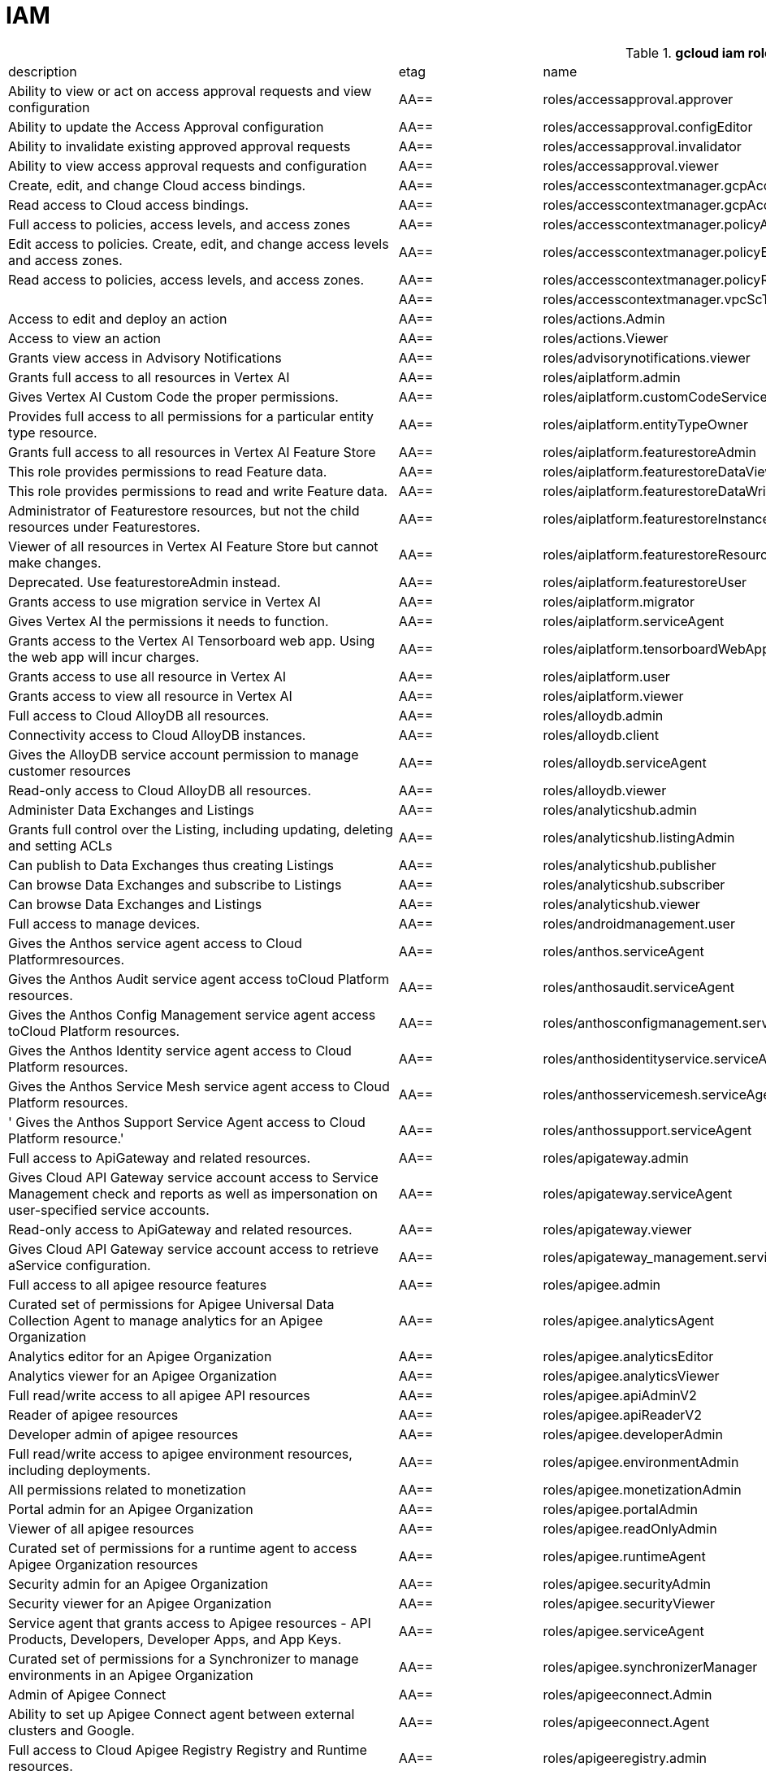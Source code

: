 = IAM

.*gcloud iam roles list*
|===
|description |etag |name |stage |title
|Ability to view or act on access approval requests and view configuration
|AA==
|roles/accessapproval.approver
|BETA
|Access Approval Approver

|Ability to update the Access Approval configuration
|AA==
|roles/accessapproval.configEditor
|BETA
|Access Approval Config Editor

|Ability to invalidate existing approved approval requests
|AA==
|roles/accessapproval.invalidator
|BETA
|Access Approval Invalidator

|Ability to view access approval requests and configuration
|AA==
|roles/accessapproval.viewer
|BETA
|Access Approval Viewer

|Create, edit, and change Cloud access bindings.
|AA==
|roles/accesscontextmanager.gcpAccessAdmin
|GA
|Cloud Access Binding Admin

|Read access to Cloud access bindings.
|AA==
|roles/accesscontextmanager.gcpAccessReader
|GA
|Cloud Access Binding Reader

|Full access to policies, access levels, and access zones
|AA==
|roles/accesscontextmanager.policyAdmin
|GA
|Access Context Manager Admin

|Edit access to policies.  Create, edit, and change access levels and access zones.
|AA==
|roles/accesscontextmanager.policyEditor
|GA
|Access Context Manager Editor

|Read access to policies, access levels, and access zones.
|AA==
|roles/accesscontextmanager.policyReader
|GA
|Access Context Manager Reader

|
|AA==
|roles/accesscontextmanager.vpcScTroubleshooterViewer
|GA
|VPC Service Controls Troubleshooter Viewer

|Access to edit and deploy an action
|AA==
|roles/actions.Admin
|GA
|Actions Admin

|Access to view an action
|AA==
|roles/actions.Viewer
|GA
|Actions Viewer

|Grants view access in Advisory Notifications
|AA==
|roles/advisorynotifications.viewer
|BETA
|Advisory Notifications Viewer

|Grants full access to all resources in Vertex AI
|AA==
|roles/aiplatform.admin
|BETA
|Vertex AI Administrator

|Gives Vertex AI Custom Code the proper permissions.
|AA==
|roles/aiplatform.customCodeServiceAgent
|GA
|Vertex AI Custom Code Service Agent

|Provides full access to all permissions for a particular entity type
  resource.
|AA==
|roles/aiplatform.entityTypeOwner
|BETA
|Vertex AI Feature Store EntityType owner

|Grants full access to all resources in Vertex AI Feature Store
|AA==
|roles/aiplatform.featurestoreAdmin
|BETA
|Vertex AI Feature Store Admin

|This role provides permissions to read Feature data.
|AA==
|roles/aiplatform.featurestoreDataViewer
|BETA
|Vertex AI Feature Store Data Viewer

|This role provides permissions to read and write Feature data.
|AA==
|roles/aiplatform.featurestoreDataWriter
|BETA
|Vertex AI Feature Store Data Writer

|Administrator of Featurestore resources, but not the child resources
  under Featurestores.
|AA==
|roles/aiplatform.featurestoreInstanceCreator
|BETA
|Vertex AI Feature Store Instance Creator

|Viewer of all resources in Vertex AI Feature Store but cannot make changes.
|AA==
|roles/aiplatform.featurestoreResourceViewer
|BETA
|Vertex AI Feature Store Resource Viewer

|Deprecated. Use featurestoreAdmin instead.
|AA==
|roles/aiplatform.featurestoreUser
|BETA
|Vertex AI Feature Store User

|Grants access to use migration service in Vertex AI
|AA==
|roles/aiplatform.migrator
|BETA
|Vertex AI Migration Service User

|Gives Vertex AI the permissions it needs to function.
|AA==
|roles/aiplatform.serviceAgent
|GA
|Vertex AI Service Agent

|Grants access to the Vertex AI Tensorboard web app. Using the web app
  will incur charges.
|AA==
|roles/aiplatform.tensorboardWebAppUser
|BETA
|Vertex AI Tensorboard Web App User

|Grants access to use all resource in Vertex AI
|AA==
|roles/aiplatform.user
|BETA
|Vertex AI User

|Grants access to view all resource in Vertex AI
|AA==
|roles/aiplatform.viewer
|BETA
|Vertex AI Viewer

|Full access to Cloud AlloyDB all resources.
|AA==
|roles/alloydb.admin
|BETA
|Cloud AlloyDB Admin

|Connectivity access to Cloud AlloyDB instances.
|AA==
|roles/alloydb.client
|BETA
|Cloud AlloyDB Client

|Gives the AlloyDB service account permission to manage customer resources
|AA==
|roles/alloydb.serviceAgent
|GA
|AlloyDB Service Agent

|Read-only access to Cloud AlloyDB all resources.
|AA==
|roles/alloydb.viewer
|BETA
|Cloud AlloyDB Viewer

|Administer Data Exchanges and Listings
|AA==
|roles/analyticshub.admin
|GA
|Analytics Hub Admin

|Grants full control over the Listing, including updating, deleting and
  setting ACLs
|AA==
|roles/analyticshub.listingAdmin
|GA
|Analytics Hub Listing Admin

|Can publish to Data Exchanges thus creating Listings
|AA==
|roles/analyticshub.publisher
|GA
|Analytics Hub Publisher

|Can browse Data Exchanges and subscribe to Listings
|AA==
|roles/analyticshub.subscriber
|GA
|Analytics Hub Subscriber

|Can browse Data Exchanges and Listings
|AA==
|roles/analyticshub.viewer
|GA
|Analytics Hub Viewer

|Full access to manage devices.
|AA==
|roles/androidmanagement.user
|GA
|Android Management User

|Gives the Anthos service agent access to Cloud Platformresources.
|AA==
|roles/anthos.serviceAgent
|GA
|Anthos Service Agent

|Gives the Anthos Audit service agent access toCloud Platform resources.
|AA==
|roles/anthosaudit.serviceAgent
|GA
|Anthos Audit Service Agent

|Gives the Anthos Config Management service agent access toCloud Platform
  resources.
|AA==
|roles/anthosconfigmanagement.serviceAgent
|GA
|Anthos Config Management Service Agent

|Gives the Anthos Identity service agent access to Cloud Platform resources.
|AA==
|roles/anthosidentityservice.serviceAgent
|GA
|Anthos Identity Service Agent

|Gives the Anthos Service Mesh service agent access to Cloud Platform
  resources.
|AA==
|roles/anthosservicemesh.serviceAgent
|GA
|Anthos Service Mesh Service Agent

|' Gives the Anthos Support Service Agent access to Cloud Platform resource.'
|AA==
|roles/anthossupport.serviceAgent
|GA
|Anthos Support Service Agent

|Full access to ApiGateway and related resources.
|AA==
|roles/apigateway.admin
|GA
|ApiGateway Admin

|Gives Cloud API Gateway service account access to Service Management
  check and reports as well as impersonation on user-specified service accounts.
|AA==
|roles/apigateway.serviceAgent
|GA
|Cloud API Gateway Service Agent

|Read-only access to ApiGateway and related resources.
|AA==
|roles/apigateway.viewer
|GA
|ApiGateway Viewer

|Gives Cloud API Gateway service account access to retrieve aService configuration.
|AA==
|roles/apigateway_management.serviceAgent
|GA
|Cloud API Gateway Management Service Agent

|Full access to all apigee resource features
|AA==
|roles/apigee.admin
|GA
|Apigee Organization Admin

|Curated set of permissions for Apigee Universal Data Collection Agent
  to manage analytics for an Apigee Organization
|AA==
|roles/apigee.analyticsAgent
|GA
|Apigee Analytics Agent

|Analytics editor for an Apigee Organization
|AA==
|roles/apigee.analyticsEditor
|GA
|Apigee Analytics Editor

|Analytics viewer for an Apigee Organization
|AA==
|roles/apigee.analyticsViewer
|GA
|Apigee Analytics Viewer

|Full read/write access to all apigee API resources
|AA==
|roles/apigee.apiAdminV2
|GA
|Apigee API Admin

|Reader of apigee resources
|AA==
|roles/apigee.apiReaderV2
|GA
|Apigee API Reader

|Developer admin of apigee resources
|AA==
|roles/apigee.developerAdmin
|GA
|Apigee Developer Admin

|Full read/write access to apigee environment resources, including deployments.
|AA==
|roles/apigee.environmentAdmin
|GA
|Apigee Environment Admin

|All permissions related to monetization
|AA==
|roles/apigee.monetizationAdmin
|GA
|Apigee Monetization Admin

|Portal admin for an Apigee Organization
|AA==
|roles/apigee.portalAdmin
|GA
|Apigee Portal Admin

|Viewer of all apigee resources
|AA==
|roles/apigee.readOnlyAdmin
|GA
|Apigee Read-only Admin

|Curated set of permissions for a runtime agent to access Apigee Organization
  resources
|AA==
|roles/apigee.runtimeAgent
|GA
|Apigee Runtime Agent

|Security admin for an Apigee Organization
|AA==
|roles/apigee.securityAdmin
|GA
|Apigee Security Admin

|Security viewer for an Apigee Organization
|AA==
|roles/apigee.securityViewer
|GA
|Apigee Security Viewer

|Service agent that grants access to Apigee resources - API Products,
  Developers, Developer Apps, and App Keys.
|AA==
|roles/apigee.serviceAgent
|GA
|Apigee Service Agent

|Curated set of permissions for a Synchronizer to manage environments
  in an Apigee Organization
|AA==
|roles/apigee.synchronizerManager
|GA
|Apigee Synchronizer Manager

|Admin of Apigee Connect
|AA==
|roles/apigeeconnect.Admin
|GA
|Apigee Connect Admin

|Ability to set up Apigee Connect agent between external clusters and
  Google.
|AA==
|roles/apigeeconnect.Agent
|GA
|Apigee Connect Agent

|Full access to Cloud Apigee Registry Registry and Runtime resources.
|AA==
|roles/apigeeregistry.admin
|BETA
|Cloud Apigee Registry Admin

|Edit access to Cloud Apigee Registry Registry resources.
|AA==
|roles/apigeeregistry.editor
|BETA
|Cloud Apigee Registry Editor

|Read-only access to Cloud Apigee Registry Registry resources.
|AA==
|roles/apigeeregistry.viewer
|BETA
|Cloud Apigee Registry Viewer

|The role used by Apigee Registry application workers to read and update
  Apigee Registry Artifacts.
|AA==
|roles/apigeeregistry.worker
|BETA
|Cloud Apigee Registry Worker

|Give the App Development Experience service agent access toCloud Platform
  resources.
|AA==
|roles/appdevelopmentexperience.serviceAgent
|GA
|App Development Experience Service Agent

|Full management of App Engine apps (but not storage).
|AA==
|roles/appengine.appAdmin
|GA
|App Engine Admin

|Ability to create the App Engine resource for the project.
|AA==
|roles/appengine.appCreator
|GA
|App Engine Creator

|Ability to view App Engine app status.
|AA==
|roles/appengine.appViewer
|GA
|App Engine Viewer

|Ability to view App Engine app status and deployed source code.
|AA==
|roles/appengine.codeViewer
|GA
|App Engine Code Viewer

|Necessary permissions to deploy new code to App Engine, and remove old
  versions.
|AA==
|roles/appengine.deployer
|GA
|App Engine Deployer

|Can get, set, delete, and flush App Engine Memcache items.
|AA==
|roles/appengine.memcacheDataAdmin
|GA
|App Engine Memcache Data Admin

|Can view and change traffic splits, scaling settings, and delete old
  versions; can't create new versions.
|AA==
|roles/appengine.serviceAdmin
|GA
|App Engine Service Admin

|Give App Engine Standard Enviroment service account access to managed
  resources. Includes access to service accounts.
|AA==
|roles/appengine.serviceAgent
|GA
|App Engine Standard Environment Service Agent

|Can edit and manage App Engine Flexible Environment apps. Includes access
  to service accounts.
|AA==
|roles/appengineflex.serviceAgent
|GA
|App Engine flexible environment Service Agent

|Administrator access to create and manage repositories.
|AA==
|roles/artifactregistry.admin
|GA
|Artifact Registry Administrator

|Access to read repository items.
|AA==
|roles/artifactregistry.reader
|GA
|Artifact Registry Reader

|Access to manage artifacts in repositories.
|AA==
|roles/artifactregistry.repoAdmin
|GA
|Artifact Registry Repository Administrator

|Gives the Artifact Registry service account access to managed resources.
|AA==
|roles/artifactregistry.serviceAgent
|GA
|Artifact Registry Service Agent

|Access to read and write repository items.
|AA==
|roles/artifactregistry.writer
|GA
|Artifact Registry Writer

|Grants full access to Assured Workloads resources, CRM resources - project/folder
  and Organization Policy administration
|AA==
|roles/assuredworkloads.admin
|GA
|Assured Workloads Administrator

|Grants read, write access to Assured Workloads resources, CRM resources
  - project/folder and Organization Policy administration
|AA==
|roles/assuredworkloads.editor
|GA
|Assured Workloads Editor

|Grants read access to all Assured Workloads resources and CRM resources
  - project/folder
|AA==
|roles/assuredworkloads.reader
|GA
|Assured Workloads Reader

|Gives the Assured Workloads service account access to create KMS keyrings
  and keys, and to monitor Assured Workloads.
|AA==
|roles/assuredworkloads.serviceAgent
|GA
|Assured Workloads Service Agent

|Full access to all AutoML resources
|AA==
|roles/automl.admin
|BETA
|AutoML Admin

|Editor of all AutoML resources
|AA==
|roles/automl.editor
|BETA
|AutoML Editor

|Predict using models
|AA==
|roles/automl.predictor
|BETA
|AutoML Predictor

|AutoML service agent can act as Cloud Storage admin and export BigQuery
  tables, which can be backed by Cloud Storage and Cloud Bigtable.
|AA==
|roles/automl.serviceAgent
|GA
|AutoML Service Agent

|Viewer of all AutoML resources
|AA==
|roles/automl.viewer
|BETA
|AutoML Viewer

|Full access to all Recommendations AI resources.
|AA==
|roles/automlrecommendations.admin
|BETA
|Recommendations AI Admin

|Viewer of all Recommendations AI resources.
|AA==
|roles/automlrecommendations.adminViewer
|BETA
|Recommendations AI Admin Viewer

|Editor of all Recommendations AI resources.
|AA==
|roles/automlrecommendations.editor
|BETA
|Recommendations AI Editor

|Recommendations AI service uploads catalog feeds from Cloud Storage,
  reports results to the customer Cloud Storage bucket, writes logs to customer projects,
  and writes and reads Stackdriver metrics for customer projects.
|AA==
|roles/automlrecommendations.serviceAgent
|GA
|Recommendations AI Service Agent

|Viewer of all Recommendations AI resources except automlrecommendations.apiKeys.
  To have all read access use Recommendations AI Admin Viewer role instead.
|AA==
|roles/automlrecommendations.viewer
|BETA
|Recommendations AI Viewer

|Access to write metrics for autoscaling site
|AA==
|roles/autoscaling.metricsWriter
|BETA
|Autoscaling Metrics Writer

|Access to read recommendations from autoscaling site
|AA==
|roles/autoscaling.recommendationsReader
|BETA
|Autoscaling Recommendations Reader

|Full access to all autoscaling site features
|AA==
|roles/autoscaling.sitesAdmin
|BETA
|Autoscaling Site Admin

|Access to write state for autoscaling site
|AA==
|roles/autoscaling.stateWriter
|BETA
|Autoscaling State Writer

|Enable Access Transparency for Organization
|AA==
|roles/axt.admin
|GA
|Access Transparency Admin

|Full control of Backup and DR resources including ACL configuration via
  the management console.
|AA==
|roles/backupdr.admin
|GA
|Backup and DR Admin

|Provides access to management console. Granular Backup and DR permissions
  depend on ACL configuration provided by Backup and DR admin within the management
  console.
|AA==
|roles/backupdr.user
|GA
|Backup and DR User

|Read-only access to Backup and DR resources.
|AA==
|roles/backupdr.viewer
|GA
|Backup and DR Viewer

|Administrator of Bare Metal Solution resources
|AA==
|roles/baremetalsolution.admin
|GA
|Bare Metal Solution Admin

|Editor of Bare Metal Solution resources
|AA==
|roles/baremetalsolution.editor
|GA
|Bare Metal Solution Editor

|Admin of Bare Metal Solution Instance resources
|AA==
|roles/baremetalsolution.instancesadmin
|GA
|Bare Metal Solution Instances Admin

|Viewer of Bare Metal Solution Instance resources
|AA==
|roles/baremetalsolution.instancesviewer
|GA
|Bare Metal Solution Instances Viewer

|Administrator of Bare Metal Solution Lun resources
|AA==
|roles/baremetalsolution.lunsadmin
|GA
|Luns Admin

|Viewer of Bare Metal Solution Lun resources
|AA==
|roles/baremetalsolution.lunsviewer
|GA
|Luns Viewer

|Admin of Bare Metal Solution networks resources
|AA==
|roles/baremetalsolution.networksadmin
|GA
|Networks Admin

|Administrator of Bare Metal Solution NFS Share resources
|AA==
|roles/baremetalsolution.nfssharesadmin
|GA
|NFS Shares Admin

|Editor of Bare Metal Solution NFS Share resources
|AA==
|roles/baremetalsolution.nfsshareseditor
|GA
|NFS Shares Editor

|Viewer of Bare Metal Solution NFS Share resources
|AA==
|roles/baremetalsolution.nfssharesviewer
|GA
|NFS Shares Viewer

|Administrator of Bare Metal Solution storage resources
|AA==
|roles/baremetalsolution.storageadmin
|GA
|Bare Metal Solution Storage Admin

|Viewer of Bare Metal Solution resources
|AA==
|roles/baremetalsolution.viewer
|GA
|Bare Metal Solution Viewer

|Administrator of Bare Metal Solution volume resources
|AA==
|roles/baremetalsolution.volumesadmin
|GA
|Volume Admin

|Editor of Bare Metal Solution volumes resources
|AA==
|roles/baremetalsolution.volumeseditor
|GA
|Volumes Editor

|Viewer of Bare Metal Solution volumes resources
|AA==
|roles/baremetalsolution.volumessviewer
|GA
|Volumes Viewer

|Reporter of batch agent states.
|AA==
|roles/batch.agentReporter
|BETA
|Batch Agent Reporter

|Administrator of batch Jobs
|AA==
|roles/batch.jobsAdmin
|BETA
|Batch Job Administrator

|Viewer of Batch Jobs, Task Groups and Tasks
|AA==
|roles/batch.jobsViewer
|BETA
|Batch Job Viewer

|Gives Google Batch account access to manage customer resources.
|AA==
|roles/batch.serviceAgent
|GA
|Google Batch Service Agent

|Full access to all Cloud BeyondCorp resources.
|AA==
|roles/beyondcorp.admin
|BETA
|Cloud BeyondCorp Admin

|Full access to all BeyondCorp Client Connector resources.
|AA==
|roles/beyondcorp.clientConnectorAdmin
|BETA
|Cloud BeyondCorp Client Connector Admin

|Access Client Connector Service
|AA==
|roles/beyondcorp.clientConnectorServiceUser
|BETA
|Cloud BeyondCorp Client Connector Service User

|Read-only access to all BeyondCorp Client Connector resources.
|AA==
|roles/beyondcorp.clientConnectorViewer
|BETA
|Cloud BeyondCorp Client Connector Viewer

|Read-only access to all Cloud BeyondCorp resources.
|AA==
|roles/beyondcorp.viewer
|BETA
|Cloud BeyondCorp Viewer

|Administer all BigQuery resources and data
|AA==
|roles/bigquery.admin
|GA
|BigQuery Admin

|
|AA==
|roles/bigquery.connectionAdmin
|GA
|BigQuery Connection Admin

|
|AA==
|roles/bigquery.connectionUser
|GA
|BigQuery Connection User

|Access to edit all the contents of datasets
|AA==
|roles/bigquery.dataEditor
|GA
|BigQuery Data Editor

|Full access to datasets and all of their contents
|AA==
|roles/bigquery.dataOwner
|GA
|BigQuery Data Owner

|Access to view datasets and all of their contents
|AA==
|roles/bigquery.dataViewer
|GA
|BigQuery Data Viewer

|Access to view filtered table data defined by a row access policy
|AA==
|roles/bigquery.filteredDataViewer
|GA
|BigQuery Filtered Data Viewer

|Access to run jobs
|AA==
|roles/bigquery.jobUser
|GA
|BigQuery Job User

|Access to view table and dataset metadata
|AA==
|roles/bigquery.metadataViewer
|GA
|BigQuery Metadata Viewer

|Access to create and use read sessions
|AA==
|roles/bigquery.readSessionUser
|GA
|BigQuery Read Session User

|Administer all BigQuery resources.
|AA==
|roles/bigquery.resourceAdmin
|GA
|BigQuery Resource Admin

|Manage all BigQuery resources, but cannot make purchasing decisions.
|AA==
|roles/bigquery.resourceEditor
|GA
|BigQuery Resource Editor

|View all BigQuery resources but cannot make changes or purchasing decisions.
|AA==
|roles/bigquery.resourceViewer
|GA
|BigQuery Resource Viewer

|When applied to a project, access to run queries, create datasets, read
  dataset metadata, and list tables. When applied to a dataset, access to read dataset
  metadata and list tables within the dataset.
|AA==
|roles/bigquery.user
|GA
|BigQuery User

|Gives BigQuery Connection Service access to Cloud SQL instances in user
  projects.
|AA==
|roles/bigqueryconnection.serviceAgent
|GA
|BigQuery Connection Service Agent

|Maksed read access to sub-resources tagged by the policy tag associated
  with a data policy, for example, BigQuery columns
|AA==
|roles/bigquerydatapolicy.maskedReader
|BETA
|Masked Reader

|'Gives BigQuery Data Transfer Service access to start bigquery jobs in
  consumer project. '
|AA==
|roles/bigquerydatatransfer.serviceAgent
|GA
|BigQuery Data Transfer Service Agent

|Editor of EDW migration workflows.
|AA==
|roles/bigquerymigration.editor
|GA
|MigrationWorkflow Editor

|Orchestrator of EDW migration tasks.
|AA==
|roles/bigquerymigration.orchestrator
|GA
|Task Orchestrator

|User of EDW migration SQL translation service.
|AA==
|roles/bigquerymigration.translationUser
|GA
|Migration Translation User

|Viewer of EDW migration MigrationWorkflow.
|AA==
|roles/bigquerymigration.viewer
|GA
|MigrationWorkflow Viewer

|Worker that executes EDW migration subtasks.
|AA==
|roles/bigquerymigration.worker
|GA
|Task Worker

|Full access to all Bigtable resources and ability to assign Bigtable
  IAM roles.
|AA==
|roles/bigtable.admin
|GA
|Bigtable Administrator

|Read access to data in existing tables; read access to metadata for instances,
  clusters, and tables, including column families.
|AA==
|roles/bigtable.reader
|GA
|Bigtable Reader

|Read and write access to data in existing tables; read access to metadata
  for instances, clusters, and tables, including column families.
|AA==
|roles/bigtable.user
|GA
|Bigtable User

|Read access to metadata for instances, clusters, and tables, including
  column families.
|AA==
|roles/bigtable.viewer
|GA
|Bigtable Viewer

|Authorized to see and manage all aspects of billing accounts.
|AA==
|roles/billing.admin
|GA
|Billing Account Administrator

|
|AA==
|roles/billing.carbonViewer
|GA
|Carbon Footprint Viewer

|Can view and export cost information of billing accounts.
|AA==
|roles/billing.costsManager
|GA
|Billing Account Costs Manager

|Creator of billing accounts.
|AA==
|roles/billing.creator
|GA
|Billing Account Creator

|Can assign a project's billing account or disable its billing.
|AA==
|roles/billing.projectManager
|GA
|Project Billing Manager

|Can associate projects with billing accounts
|AA==
|roles/billing.user
|GA
|Billing Account User

|Can view information about billing accounts.
|AA==
|roles/billing.viewer
|GA
|Billing Account Viewer

|Adminstrator of Binary Authorization Attestors
|AA==
|roles/binaryauthorization.attestorsAdmin
|GA
|Binary Authorization Attestor Admin

|Editor of Binary Authorization Attestors
|AA==
|roles/binaryauthorization.attestorsEditor
|GA
|Binary Authorization Attestor Editor

|Caller of Binary Authorization Attestors VerifyImageAttested
|AA==
|roles/binaryauthorization.attestorsVerifier
|GA
|Binary Authorization Attestor Image Verifier

|Viewer of Binary Authorization Attestors
|AA==
|roles/binaryauthorization.attestorsViewer
|GA
|Binary Authorization Attestor Viewer

|Administrator of Binary Authorization Policy
|AA==
|roles/binaryauthorization.policyAdmin
|GA
|Binary Authorization Policy Administrator

|Editor of Binary Authorization Policy
|AA==
|roles/binaryauthorization.policyEditor
|GA
|Binary Authorization Policy Editor

|Evaluator of Binary Authorization Policy
|AA==
|roles/binaryauthorization.policyEvaluator
|BETA
|Binary Authorization Policy Evaluator

|Viewer of Binary Authorization Policy
|AA==
|roles/binaryauthorization.policyViewer
|GA
|Binary Authorization Policy Viewer

|Can read Notes and Occurrences from the Container Analysis Service to
  find and verify signatures.
|AA==
|roles/binaryauthorization.serviceAgent
|GA
|Binary Authorization Service Agent

|Access to browse GCP resources.
|AA==
|roles/browser
|GA
|Browser

|This role can view all properties of Patients.
|AA==
|roles/carestudio.viewer
|GA
|Care Studio Patients Viewer

|Edit access to Certificate Manager all resources.
|AA==
|roles/certificatemanager.editor
|GA
|Certificate Manager Editor

|Full access to Certificate Manager all resources.
|AA==
|roles/certificatemanager.owner
|GA
|Certificate Manager Owner

|Read-only access to Certificate Manager all resources.
|AA==
|roles/certificatemanager.viewer
|GA
|Certificate Manager Viewer

|Can view and modify bot configurations
|AA==
|roles/chat.owner
|GA
|Chat Bots Owner

|Can view bot configurations
|AA==
|roles/chat.reader
|GA
|Chat Bots Viewer

|Admins can view and modify Chronicle service details.
|AA==
|roles/chroniclesm.admin
|GA
|Chronicle Service Admin

|Viewers can see Chronicle service details but not change them.
|AA==
|roles/chroniclesm.viewer
|GA
|Chronicle Service Viewer

|Full access to cloud assets metadata
|AA==
|roles/cloudasset.owner
|GA
|Cloud Asset Owner

|Gives Cloud Asset service agent permissions to Cloud Storage and BigQuery
  for exporting Assets, and permission to publish to Cloud Pub/Sub topics for Asset
  Real Time Feed.
|AA==
|roles/cloudasset.serviceAgent
|GA
|Cloud Asset Service Agent

|Read only access to cloud assets metadata
|AA==
|roles/cloudasset.viewer
|GA
|Cloud Asset Viewer

|Can approve or reject pending builds.
|AA==
|roles/cloudbuild.builds.approver
|GA
|Cloud Build Approver

|Can perform builds
|AA==
|roles/cloudbuild.builds.builder
|GA
|Cloud Build Service Account

|Can create and cancel builds
|AA==
|roles/cloudbuild.builds.editor
|GA
|Cloud Build Editor

|Can view builds
|AA==
|roles/cloudbuild.builds.viewer
|GA
|Cloud Build Viewer

|Can update Integrations
|AA==
|roles/cloudbuild.integrationsEditor
|GA
|Cloud Build Integrations Editor

|Can create/delete Integrations
|AA==
|roles/cloudbuild.integrationsOwner
|GA
|Cloud Build Integrations Owner

|Can view Integrations
|AA==
|roles/cloudbuild.integrationsViewer
|GA
|Cloud Build Integrations Viewer

|Gives Cloud Build service account access to managed resources.
|AA==
|roles/cloudbuild.serviceAgent
|GA
|Cloud Build Service Agent

|Can update and view WorkerPools
|AA==
|roles/cloudbuild.workerPoolEditor
|GA
|Cloud Build WorkerPool Editor

|Can create, delete, update, and view WorkerPools
|AA==
|roles/cloudbuild.workerPoolOwner
|GA
|Cloud Build WorkerPool Owner

|Can run builds in the WorkerPool
|AA==
|roles/cloudbuild.workerPoolUser
|GA
|Cloud Build WorkerPool User

|Can view WorkerPools
|AA==
|roles/cloudbuild.workerPoolViewer
|GA
|Cloud Build WorkerPool Viewer

|Full access to Firebase Remote Config resources.
|AA==
|roles/cloudconfig.admin
|GA
|Firebase Remote Config Admin

|Read access to Firebase Remote Config resources.
|AA==
|roles/cloudconfig.viewer
|GA
|Firebase Remote Config Viewer

|Cloud Debugger agents are allowed to register and provide debug snapshot
  data.
|AA==
|roles/clouddebugger.agent
|BETA
|Cloud Debugger Agent

|User Access to Cloud Debugger.  Can create, delete and view snapshots
  and logpoints.
|AA==
|roles/clouddebugger.user
|BETA
|Cloud Debugger User

|Full control of Cloud Deploy resources.
|AA==
|roles/clouddeploy.admin
|BETA
|Cloud Deploy Admin

|Permission to approve or reject rollouts.
|AA==
|roles/clouddeploy.approver
|BETA
|Cloud Deploy Approver

|Permission to manage deployment configuration without permission to access
  operational resources, such as targets.
|AA==
|roles/clouddeploy.developer
|BETA
|Cloud Deploy Developer

|Permission to execute Cloud Deploy work without permission to deliver
  to a target.
|AA==
|roles/clouddeploy.jobRunner
|BETA
|Cloud Deploy Runner

|Permission to manage deployment configuration.
|AA==
|roles/clouddeploy.operator
|BETA
|Cloud Deploy Operator

|Permission to create Cloud Deploy releases and rollouts.
|AA==
|roles/clouddeploy.releaser
|BETA
|Cloud Deploy Releaser

|Gives Cloud Deploy Service Account access to managed resources.
|AA==
|roles/clouddeploy.serviceAgent
|GA
|Cloud Deploy Service Agent

|Can view Cloud Deploy resources.
|AA==
|roles/clouddeploy.viewer
|BETA
|Cloud Deploy Viewer

|Full access to functions, operations and locations.
|AA==
|roles/cloudfunctions.admin
|GA
|Cloud Functions Admin

|Read and write access to all functions-related resources.
|AA==
|roles/cloudfunctions.developer
|GA
|Cloud Functions Developer

|Ability to invoke HTTP functions with restricted access.
|AA==
|roles/cloudfunctions.invoker
|GA
|Cloud Functions Invoker

|Gives Cloud Functions service account access to managed resources.
|AA==
|roles/cloudfunctions.serviceAgent
|GA
|Cloud Functions Service Agent

|Read-only access to functions and locations.
|AA==
|roles/cloudfunctions.viewer
|GA
|Cloud Functions Viewer

|Full control of all Cloud IoT resources and permissions.
|AA==
|roles/cloudiot.admin
|GA
|Cloud IoT Admin

|Access to update the device configuration, but not to create or delete
  devices.
|AA==
|roles/cloudiot.deviceController
|GA
|Cloud IoT Device Controller

|Read-write access to all Cloud IoT resources.
|AA==
|roles/cloudiot.editor
|GA
|Cloud IoT Editor

|Access to create and delete devices from registries, but not to modify
  the registries, and enable devices to publish to topics associated with IoT registry.
|AA==
|roles/cloudiot.provisioner
|GA
|Cloud IoT Provisioner

|'Grants the ability to manage Cloud IoT Core resources, including publishing
  data to Cloud Pub/Sub and writing device activity logs to Stackdriver. Warning:
  If this role is removed from the Cloud IoT service account, Cloud IoT Core will
  be unable to publish data or write device activity logs.'
|AA==
|roles/cloudiot.serviceAgent
|GA
|Cloud IoT Core Service Agent

|Read-only access to all Cloud IoT resources.
|AA==
|roles/cloudiot.viewer
|GA
|Cloud IoT Viewer

|Access to Cloud Talent Solution Self-Service Tools.
|AA==
|roles/cloudjobdiscovery.admin
|GA
|Admin

|Write access to all job data in Cloud Talent Solution.
|AA==
|roles/cloudjobdiscovery.jobsEditor
|GA
|Job Editor

|Read access to all job data in Cloud Talent Solution.
|AA==
|roles/cloudjobdiscovery.jobsViewer
|GA
|Job Viewer

|Write access to all profile data in Cloud Talent Solution.
|AA==
|roles/cloudjobdiscovery.profilesEditor
|GA
|Profile Editor

|Read access to all profile data in Cloud Talent Solution.
|AA==
|roles/cloudjobdiscovery.profilesViewer
|GA
|Profile Viewer

|Enables management of crypto resources.
|AA==
|roles/cloudkms.admin
|GA
|Cloud KMS Admin

|Enables Decrypt operations
|AA==
|roles/cloudkms.cryptoKeyDecrypter
|GA
|Cloud KMS CryptoKey Decrypter

|Enables Decrypt operations via other GCP services
|AA==
|roles/cloudkms.cryptoKeyDecrypterViaDelegation
|GA
|Cloud KMS CryptoKey Decrypter Via Delegation

|Enables Encrypt operations
|AA==
|roles/cloudkms.cryptoKeyEncrypter
|GA
|Cloud KMS CryptoKey Encrypter

|Enables Encrypt and Decrypt operations
|AA==
|roles/cloudkms.cryptoKeyEncrypterDecrypter
|GA
|Cloud KMS CryptoKey Encrypter/Decrypter

|Enables Encrypt and Decrypt operations via other GCP services
|AA==
|roles/cloudkms.cryptoKeyEncrypterDecrypterViaDelegation
|GA
|Cloud KMS CryptoKey Encrypter/Decrypter Via Delegation

|Enables Encrypt operations via other GCP services
|AA==
|roles/cloudkms.cryptoKeyEncrypterViaDelegation
|GA
|Cloud KMS CryptoKey Encrypter Via Delegation

|Enables all Crypto Operations.
|AA==
|roles/cloudkms.cryptoOperator
|GA
|Cloud KMS Crypto Operator

|Enables raw PKCS#1 keys management.
|AA==
|roles/cloudkms.expertRawPKCS1
|GA
|Cloud KMS Expert Raw PKCS#1 Key Manager

|Enables ImportCryptoKeyVersion, CreateImportJob, ListImportJobs, and
  GetImportJob operations
|AA==
|roles/cloudkms.importer
|GA
|Cloud KMS Importer

|Enables GetPublicKey operations
|AA==
|roles/cloudkms.publicKeyViewer
|GA
|Cloud KMS CryptoKey Public Key Viewer

|Gives Cloud KMS service account access to managed resources.
|AA==
|roles/cloudkms.serviceAgent
|GA
|Cloud KMS Service Agent

|Enables Sign operations
|AA==
|roles/cloudkms.signer
|GA
|Cloud KMS CryptoKey Signer

|Enables Sign, Verify, and GetPublicKey operations
|AA==
|roles/cloudkms.signerVerifier
|GA
|Cloud KMS CryptoKey Signer/Verifier

|Enables Verify and GetPublicKey operations
|AA==
|roles/cloudkms.verifier
|GA
|Cloud KMS CryptoKey Verifier

|Enables Get and List operations.
|AA==
|roles/cloudkms.viewer
|GA
|Cloud KMS Viewer

|Ability to create and manage Compute VMs to run Velostrata Infrastructure
|AA==
|roles/cloudmigration.inframanager
|BETA
|Velostrata Manager

|Ability to access migration storage
|AA==
|roles/cloudmigration.storageaccess
|BETA
|Velostrata Storage Access

|Ability to set up connection between Velostrata Manager and Google
|AA==
|roles/cloudmigration.velostrataconnect
|BETA
|Velostrata Manager Connection Agent

|Administrator of Cloud Optimization AI resources
|AA==
|roles/cloudoptimization.admin
|BETA
|Cloud Optimization AI Admin

|Editor of Cloud Optimization AI resources
|AA==
|roles/cloudoptimization.editor
|BETA
|Cloud Optimization AI Editor

|Grants Cloud Optimization Service Account access to read and write data
  in the user project.
|AA==
|roles/cloudoptimization.serviceAgent
|GA
|Cloud Optimization Service Agent

|Viewer of Cloud Optimization AI resources
|AA==
|roles/cloudoptimization.viewer
|BETA
|Cloud Optimization AI Viewer

|Can browse catalogs in the target resource context.
|AA==
|roles/cloudprivatecatalog.consumer
|BETA
|Catalog Consumer

|Can manage catalog and view its associations.
|AA==
|roles/cloudprivatecatalogproducer.admin
|BETA
|Catalog Admin

|Can manage associations between a catalog and a target resource.
|AA==
|roles/cloudprivatecatalogproducer.manager
|BETA
|Catalog Manager

|Can manage catalog org settings.
|AA==
|roles/cloudprivatecatalogproducer.orgAdmin
|BETA
|Catalog Org Admin

|Cloud Profiler agents are allowed to register and provide the profiling
  data.
|AA==
|roles/cloudprofiler.agent
|GA
|Cloud Profiler Agent

|Cloud Profiler users are allowed to query and view the profiling data.
|AA==
|roles/cloudprofiler.user
|GA
|Cloud Profiler User

|Full access to jobs and executions.
|AA==
|roles/cloudscheduler.admin
|GA
|Cloud Scheduler Admin

|Access to run jobs.
|AA==
|roles/cloudscheduler.jobRunner
|GA
|Cloud Scheduler Job Runner

|Grants Cloud Scheduler Service Account access to manage resources.
|AA==
|roles/cloudscheduler.serviceAgent
|GA
|Cloud Scheduler Service Agent

|Get and list access to jobs, executions, and locations.
|AA==
|roles/cloudscheduler.viewer
|GA
|Cloud Scheduler Viewer

|Full access to all Web Security Scanner resources
|AA==
|roles/cloudsecurityscanner.editor
|GA
|Web Security Scanner Editor

|Read access to Scan and ScanRun, plus the ability to start scans
|AA==
|roles/cloudsecurityscanner.runner
|GA
|Web Security Scanner Runner

|Read access to all Web Security Scanner resources
|AA==
|roles/cloudsecurityscanner.viewer
|GA
|Web Security Scanner Viewer

|Full control of Cloud SQL resources.
|AA==
|roles/cloudsql.admin
|GA
|Cloud SQL Admin

|Connectivity access to Cloud SQL instances.
|AA==
|roles/cloudsql.client
|GA
|Cloud SQL Client

|Full control of existing Cloud SQL instances excluding modifying users,
  SSL certificates or deleting resources.
|AA==
|roles/cloudsql.editor
|GA
|Cloud SQL Editor

|Role allowing access to a Cloud SQL instance
|AA==
|roles/cloudsql.instanceUser
|GA
|Cloud SQL Instance User

|Grants Cloud SQL access to services and APIs in the user project
|AA==
|roles/cloudsql.serviceAgent
|GA
|Cloud SQL Service Agent

|Read-only access to Cloud SQL resources.
|AA==
|roles/cloudsql.viewer
|GA
|Cloud SQL Viewer

|Allows management of a support account without giving access to support
  cases.
|AA==
|roles/cloudsupport.admin
|GA
|Support Account Administrator

|Full read-write access to technical support cases (applicable for GCP
  Customer Care and Maps support).
|AA==
|roles/cloudsupport.techSupportEditor
|GA
|Tech Support Editor

|Read-only access to technical support cases (applicable for GCP Customer
  Care and Maps support).
|AA==
|roles/cloudsupport.techSupportViewer
|GA
|Tech Support Viewer

|Read-only access to details of a support account. This does not allow
  viewing cases.
|AA==
|roles/cloudsupport.viewer
|GA
|Support Account Viewer

|Full access to queues and tasks.
|AA==
|roles/cloudtasks.admin
|BETA
|Cloud Tasks Admin

|Access to create tasks.
|AA==
|roles/cloudtasks.enqueuer
|BETA
|Cloud Tasks Enqueuer

|Admin access to queues.
|AA==
|roles/cloudtasks.queueAdmin
|BETA
|Cloud Tasks Queue Admin

|Grants Cloud Tasks Service Account access to manage resources.
|AA==
|roles/cloudtasks.serviceAgent
|GA
|Cloud Tasks Service Agent

|Access to delete tasks.
|AA==
|roles/cloudtasks.taskDeleter
|BETA
|Cloud Tasks Task Deleter

|Access to run tasks.
|AA==
|roles/cloudtasks.taskRunner
|BETA
|Cloud Tasks Task Runner

|Get and list access to tasks, queues, and locations.
|AA==
|roles/cloudtasks.viewer
|BETA
|Cloud Tasks Viewer

|Full access to all Test Lab features
|AA==
|roles/cloudtestservice.testAdmin
|GA
|Firebase Test Lab Admin

|Read access to Test Lab features
|AA==
|roles/cloudtestservice.testViewer
|GA
|Firebase Test Lab Viewer

|Give Cloud TPUs service account access to managed resources
|AA==
|roles/cloudtpu.serviceAgent
|GA
|Cloud TPU V2 API Service Agent

|Admin access to Stackdriver Trace.
|AA==
|roles/cloudtrace.admin
|GA
|Cloud Trace Admin

|Agent access to Stackdriver Trace. Can write trace data.
|AA==
|roles/cloudtrace.agent
|GA
|Cloud Trace Agent

|User access to Stackdriver Trace. Can view traces, insights and stats.
  Can create, list, view, and delete tasks.
|AA==
|roles/cloudtrace.user
|GA
|Cloud Trace User

|Full access to all Cloud Translation resources
|AA==
|roles/cloudtranslate.admin
|GA
|Cloud Translation API Admin

|Editor of all Cloud Translation resources
|AA==
|roles/cloudtranslate.editor
|GA
|Cloud Translation API Editor

|Gives Cloud Translation Service Account access to consumer resources.
|AA==
|roles/cloudtranslate.serviceAgent
|GA
|Cloud Translation API Service Agent

|User of Cloud Translation and AutoML models
|AA==
|roles/cloudtranslate.user
|GA
|Cloud Translation API User

|Viewer of all Translation resources
|AA==
|roles/cloudtranslate.viewer
|GA
|Cloud Translation API Viewer

|Allows viewing offers
|AA==
|roles/commerceoffercatalog.offersViewer
|BETA
|Commerce Offer Catalog Offers Viewer

|Allows managing private offers
|AA==
|roles/commercepricemanagement.privateOffersAdmin
|BETA
|Commerce Price Management Private Offers Admin

|Allows viewing offers, free trials, skus
|AA==
|roles/commercepricemanagement.viewer
|BETA
|Commerce Price Management Viewer

|Gives Compliance Scanning the access it needs to analyze containers and
  VMs for compliance and create occurrences using the Container Analysis API
|AA==
|roles/compliancescanning.ServiceAgent
|GA
|Compliance Scanning Service Agent

|Cloud Composer v2 API Service Agent Extension is a supplementary role
  required to manage Composer v2 environments.
|AA==
|roles/composer.ServiceAgentV2Ext
|GA
|Cloud Composer v2 API Service Agent Extension

|Full control of Composer resources.
|AA==
|roles/composer.admin
|GA
|Composer Administrator

|Full control of Cloud Composer environments and Cloud Storage objects.
|AA==
|roles/composer.environmentAndStorageObjectAdmin
|GA
|Environment and Storage Object Administrator

|Read access to Cloud Composer environments and Cloud Storage objects.
|AA==
|roles/composer.environmentAndStorageObjectViewer
|GA
|Environment User and Storage Object Viewer

|Cloud Composer API service agent can manage environments.
|AA==
|roles/composer.serviceAgent
|GA
|Cloud Composer API Service Agent

|Role that should be assigned to Composer Agent service account in Shared
  VPC host project
|AA==
|roles/composer.sharedVpcAgent
|GA
|Composer Shared VPC Agent

|Read and use access to Composer resources.
|AA==
|roles/composer.user
|GA
|Composer User

|Worker access to Composer. Intended for service accounts.
|AA==
|roles/composer.worker
|GA
|Composer Worker

|Full control of all Compute Engine resources.
|AA==
|roles/compute.admin
|GA
|Compute Admin

|Read and use image resources.
|AA==
|roles/compute.imageUser
|GA
|Compute Image User

|Full control of Compute Engine instance resources.
|AA==
|roles/compute.instanceAdmin
|GA
|Compute Instance Admin (beta)

|Full control of Compute Engine instances, instance groups, disks, snapshots,
  and images. Read access to all Compute Engine networking resources.
|AA==
|roles/compute.instanceAdmin.v1
|GA
|Compute Instance Admin (v1)

|Full control of Compute Engine resources related to load balancer.
|AA==
|roles/compute.loadBalancerAdmin
|BETA
|Compute Load Balancer Admin

|Permissions to use services from a load balancer in other projects.
|AA==
|roles/compute.loadBalancerServiceUser
|BETA
|Compute Load Balancer Services User

|Full control of Compute Engine networking resources.
|AA==
|roles/compute.networkAdmin
|GA
|Compute Network Admin

|Access to use Compute Engine networking resources.
|AA==
|roles/compute.networkUser
|GA
|Compute Network User

|Read-only access to Compute Engine networking resources.
|AA==
|roles/compute.networkViewer
|GA
|Compute Network Viewer

|Full control of Compute Engine Organization Firewall Policies.
|AA==
|roles/compute.orgFirewallPolicyAdmin
|GA
|Compute Organization Firewall Policy Admin

|View or use Compute Engine Firewall Policies to associate with the organization
  or folders.
|AA==
|roles/compute.orgFirewallPolicyUser
|GA
|Compute Organization Firewall Policy User

|Full control of Compute Engine Organization Security Policies.
|AA==
|roles/compute.orgSecurityPolicyAdmin
|GA
|Compute Organization Security Policy Admin

|View or use Compute Engine Security Policies to associate with the organization
  or folders.
|AA==
|roles/compute.orgSecurityPolicyUser
|GA
|Compute Organization Security Policy User

|Full control of Compute Engine Firewall Policy associations to the organization
  or folders.
|AA==
|roles/compute.orgSecurityResourceAdmin
|GA
|Compute Organization Resource Admin

|Access to log in to a Compute Engine instance as an administrator user.
|AA==
|roles/compute.osAdminLogin
|GA
|Compute OS Admin Login

|Access to log in to a Compute Engine instance as a standard (non-administrator)
  user.
|AA==
|roles/compute.osLogin
|GA
|Compute OS Login

|Access for an external user to set OS Login information associated with
  this organization. This role does not grant access to instances. External users
  must be granted one of the required OS Login IAM roles (https://cloud.google.com/compute/docs/instances/managing-instance-access#configure_users)
  in order to allow access to instances using SSH.
|AA==
|roles/compute.osLoginExternalUser
|GA
|Compute OS Login External User

|Specify resources to be mirrored.
|AA==
|roles/compute.packetMirroringAdmin
|GA
|Compute packet mirroring admin

|Use Compute Engine packet mirrorings.
|AA==
|roles/compute.packetMirroringUser
|GA
|Compute packet mirroring user

|Full control of public IP address management for Compute Engine.
|AA==
|roles/compute.publicIpAdmin
|GA
|Compute Public IP Admin

|Full control of Compute Engine security resources.
|AA==
|roles/compute.securityAdmin
|GA
|Compute Security Admin

|Gives Compute Engine Service Account access to assert service account
  authority. Includes access to service accounts.
|AA==
|roles/compute.serviceAgent
|GA
|Compute Engine Service Agent

|Permissions to view sole tenancy node groups
|AA==
|roles/compute.soleTenantViewer
|BETA
|Compute Sole Tenant Viewer

|Full control of Compute Engine storage resources.
|AA==
|roles/compute.storageAdmin
|GA
|Compute Storage Admin

|Read-only access to get and list information about all Compute Engine
  resources, including instances, disks, and firewalls. Allows getting and listing
  information about disks, images, and snapshots, but does not allow reading the data
  stored on them.
|AA==
|roles/compute.viewer
|GA
|Compute Viewer

|Can administer shared VPC network (XPN).
|AA==
|roles/compute.xpnAdmin
|GA
|Compute Shared VPC Admin

|Full access to all resources of Connectors Service.
|AA==
|roles/connectors.admin
|GA
|Connector Admin

|Full Access to invoke all operations on Connections.
|AA==
|roles/connectors.invoker
|GA
|Connector Invoker

|Read-only access to Connectors all resources.
|AA==
|roles/connectors.viewer
|GA
|Connectors Viewer

|Allows managing entitlements and enabling, disabling, and inspecting
  service states for a consumer project
|AA==
|roles/consumerprocurement.entitlementManager
|BETA
|Consumer Procurement Entitlement Manager

|Allows inspecting entitlements and service states for a consumer project
|AA==
|roles/consumerprocurement.entitlementViewer
|BETA
|Consumer Procurement Entitlement Viewer

|Allows managing purchases
|AA==
|roles/consumerprocurement.orderAdmin
|BETA
|Consumer Procurement Order Administrator

|Allows inspecting purchases
|AA==
|roles/consumerprocurement.orderViewer
|BETA
|Consumer Procurement Order Viewer

|Full access to Contact Center AI Platform resources.
|AA==
|roles/contactcenteraiplatform.admin
|GA
|Contact Center AI Platform Admin

|Readonly access to Contact Center AI Platform resources.
|AA==
|roles/contactcenteraiplatform.viewer
|GA
|Contact Center AI Platform Viewer

|Grants read and write access to all Contact Center AI Insights resources.
|AA==
|roles/contactcenterinsights.editor
|BETA
|Contact Center AI Insights editor

|Allows Contact Center AI to read and write APIs including BigQuery, Dialogflow,
  and Storage.
|AA==
|roles/contactcenterinsights.serviceAgent
|GA
|Contact Center AI Insights Service Agent

|Grants read access to all Contact Center AI Insights resources.
|AA==
|roles/contactcenterinsights.viewer
|BETA
|Contact Center AI Insights viewer

|Full management of Kubernetes Clusters and their Kubernetes API objects.
|AA==
|roles/container.admin
|GA
|Kubernetes Engine Admin

|Management of Kubernetes Clusters.
|AA==
|roles/container.clusterAdmin
|GA
|Kubernetes Engine Cluster Admin

|Get and list access to GKE Clusters.
|AA==
|roles/container.clusterViewer
|GA
|Kubernetes Engine Cluster Viewer

|Full access to Kubernetes API objects inside Kubernetes Clusters.
|AA==
|roles/container.developer
|GA
|Kubernetes Engine Developer

|Allows the Kubernetes Engine service account in the host project to configure
  shared network resources for cluster management. Also gives access to inspect the
  firewall rules in the host project, and configure Cloud DNS resources.
|AA==
|roles/container.hostServiceAgentUser
|GA
|Kubernetes Engine Host Service Agent User

|Least privilege role to use as the service account for GKE Nodes.
|AA==
|roles/container.nodeServiceAccount
|GA
|Kubernetes Engine Node Service Account

|Minimal set of permission required by a GKE node to support standard
  capabilities such as logging and monitoring export, and image pulls.
|AA==
|roles/container.nodeServiceAgent
|GA
|Kubernetes Engine Node Service Agent

|Gives Kubernetes Engine account access to manage cluster resources. Includes
  access to service accounts.
|AA==
|roles/container.serviceAgent
|GA
|Kubernetes Engine Service Agent

|Read-only access to Kubernetes Engine resources.
|AA==
|roles/container.viewer
|GA
|Kubernetes Engine Viewer

|Gives Container Analysis API the access it needs to function
|AA==
|roles/containeranalysis.ServiceAgent
|GA
|Container Analysis Service Agent

|Access to all Container Analysis resources.
|AA==
|roles/containeranalysis.admin
|GA
|Container Analysis Admin

|Can attach Container Analysis Occurrences to Notes.
|AA==
|roles/containeranalysis.notes.attacher
|GA
|Container Analysis Notes Attacher

|Can edit Container Analysis Notes.
|AA==
|roles/containeranalysis.notes.editor
|GA
|Container Analysis Notes Editor

|Can view all Container Analysis Occurrences attached to a Note.
|AA==
|roles/containeranalysis.notes.occurrences.viewer
|GA
|Container Analysis Occurrences for Notes Viewer

|Can view Container Analysis Notes.
|AA==
|roles/containeranalysis.notes.viewer
|GA
|Container Analysis Notes Viewer

|Can edit Container Analysis Occurrences.
|AA==
|roles/containeranalysis.occurrences.editor
|GA
|Container Analysis Occurrences Editor

|Can view Container Analysis Occurrences.
|AA==
|roles/containeranalysis.occurrences.viewer
|GA
|Container Analysis Occurrences Viewer

|Access for Container Registry
|AA==
|roles/containerregistry.ServiceAgent
|GA
|Container Registry Service Agent

|Gives Container Scanner the access it needs to analyzecontainers for
  vulnerabilities and create occurrences using the Container Analysis API
|AA==
|roles/containerscanning.ServiceAgent
|GA
|Container Scanner Service Agent

|Readonly access to GKE Security Posture resources.
|AA==
|roles/containersecurity.viewer
|BETA
|GKE Security Posture Viewer

|Gives Container Threat Detection service account access to enable/disable
  Container Threat Detection and manage the Container Threat Detection Agent on Google
  Kubernetes Engine clusters.
|AA==
|roles/containerthreatdetection.serviceAgent
|GA
|Container Threat Detection Service Agent

|Grants full access to all the resources in Content Warehouse
|AA==
|roles/contentwarehouse.admin
|BETA
|Content Warehouse Admin

|Grants full access to the document resource in Content Warehouse
|AA==
|roles/contentwarehouse.documentAdmin
|BETA
|Content Warehouse Document Admin

|Grants access to create document in Content Warehouse
|AA==
|roles/contentwarehouse.documentCreator
|BETA
|Content Warehouse document creator

|Grants access to update document resource in Content Warehouse
|AA==
|roles/contentwarehouse.documentEditor
|BETA
|Content Warehouse Document Editor

|Grants access to view the document schemas in Content Warehouse
|AA==
|roles/contentwarehouse.documentSchemaViewer
|BETA
|Content Warehouse document schema viewer

|Grants access to view all the resources in Content Warehouse
|AA==
|roles/contentwarehouse.documentViewer
|BETA
|Content Warehouse Viewer

|Gives the Content Warehouse service account to manage customer resources
|AA==
|roles/contentwarehouse.serviceAgent
|GA
|Content Warehouse Service Agent

|Full access to all DataCatalog resources
|AA==
|roles/datacatalog.admin
|GA
|Data Catalog Admin

|Manage taxonomies
|AA==
|roles/datacatalog.categoryAdmin
|GA
|Policy Tag Admin

|Read access to sub-resources tagged by a policy tag, for example, BigQuery
  columns
|AA==
|roles/datacatalog.categoryFineGrainedReader
|GA
|Fine-Grained Reader

|Can update overview and data steward fields
|AA==
|roles/datacatalog.dataSteward
|BETA
|DataCatalog Data Steward

|Can create new entryGroups
|AA==
|roles/datacatalog.entryGroupCreator
|GA
|DataCatalog EntryGroup Creator

|Full access to entryGroups
|AA==
|roles/datacatalog.entryGroupOwner
|GA
|DataCatalog entryGroup Owner

|Full access to entries
|AA==
|roles/datacatalog.entryOwner
|GA
|DataCatalog entry Owner

|Read access to entries
|AA==
|roles/datacatalog.entryViewer
|GA
|DataCatalog Entry Viewer

|Gives permission to modify tags on a GCP assets (BigQuery, Pub/Sub etc).
|AA==
|roles/datacatalog.tagEditor
|GA
|Data Catalog Tag Editor

|Access to create new tag templates
|AA==
|roles/datacatalog.tagTemplateCreator
|GA
|Data Catalog TagTemplate Creator

|Full acess to tag templates
|AA==
|roles/datacatalog.tagTemplateOwner
|GA
|Data Catalog TagTemplate Owner

|Access to use templates to tag resources
|AA==
|roles/datacatalog.tagTemplateUser
|GA
|Data Catalog TagTemplate User

|Read access to templates and tags created using the templates
|AA==
|roles/datacatalog.tagTemplateViewer
|GA
|Data Catalog TagTemplate Viewer

|Grants metadata read permissions to cataloged GCP assets (BigQuery, Pub/Sub
  etc)
|AA==
|roles/datacatalog.viewer
|GA
|Data Catalog Viewer

|Full access to Data Connectors.
|AA==
|roles/dataconnectors.connectorAdmin
|BETA
|Connector Admin

|Access to use Data Connectors.
|AA==
|roles/dataconnectors.connectorUser
|BETA
|Connector User

|Gives Data Connectors service agent permission to access the virtual
  private cloud
|AA==
|roles/dataconnectors.serviceAgent
|GA
|Data Connectors Service Agent

|Minimal role for creating and managing dataflow jobs.
|AA==
|roles/dataflow.admin
|GA
|Dataflow Admin

|Full operational access to Dataflow jobs.
|AA==
|roles/dataflow.developer
|GA
|Dataflow Developer

|Gives Cloud Dataflow service account access to managed resources. Includes
  access to service accounts.
|AA==
|roles/dataflow.serviceAgent
|GA
|Cloud Dataflow Service Agent

|Read only access to Dataflow jobs.
|AA==
|roles/dataflow.viewer
|GA
|Dataflow Viewer

|Worker access to Dataflow.  Intended for service accounts.
|AA==
|roles/dataflow.worker
|GA
|Dataflow Worker

|Full access to all Dataform resources.
|AA==
|roles/dataform.admin
|BETA
|Dataform Admin

|Edit access to Workspaces and Read-only access to Repositories.
|AA==
|roles/dataform.editor
|BETA
|Dataform Editor

|Gives permission for the Dataform API to access a secret from Secret
  Manager
|AA==
|roles/dataform.serviceAgent
|GA
|Dataform Service Agent

|Read-only access to all Dataform resources.
|AA==
|roles/dataform.viewer
|BETA
|Dataform Viewer

|Full access to Cloud Data Fusion Instances, Namespaces and related resources.
|AA==
|roles/datafusion.admin
|BETA
|Cloud Data Fusion Admin

|Access to Cloud Data Fusion runtime resources.
|AA==
|roles/datafusion.runner
|BETA
|Cloud Data Fusion Runner

|Gives Cloud Data Fusion service account access to Service Networking,
  Cloud Dataproc, Cloud Storage, BigQuery, Cloud Spanner, and Cloud Bigtable resources.
|AA==
|roles/datafusion.serviceAgent
|GA
|Cloud Data Fusion API Service Agent

|Read-only access to Cloud Data Fusion Instances, Namespaces and related
  resources.
|AA==
|roles/datafusion.viewer
|BETA
|Cloud Data Fusion Viewer

|Full access to all Data Labeling resources
|AA==
|roles/datalabeling.admin
|BETA
|Data Labeling Service Admin

|Editor of all Data Labeling resources
|AA==
|roles/datalabeling.editor
|BETA
|Data Labeling Service Editor

|Gives Data Labeling service account read/write access to Cloud Storage,
  read/write BigQuery, update CMLE model versions, editor access to Annotation service
  and AutoML service.
|AA==
|roles/datalabeling.serviceAgent
|GA
|Data Labeling Service Agent

|Viewer of all Data Labeling resources
|AA==
|roles/datalabeling.viewer
|BETA
|Data Labeling Service Viewer

|Full access to all resources of Database Migration.
|AA==
|roles/datamigration.admin
|GA
|Database Migration Admin

|Administrator of Data pipelines resources
|AA==
|roles/datapipelines.admin
|GA
|Data pipelines Admin

|Invoker of Data pipelines jobs
|AA==
|roles/datapipelines.invoker
|GA
|Data pipelines Invoker

|Gives Datapipelines service permissions to create Dataflow & Cloud Scheduler
  jobs in the user project.
|AA==
|roles/datapipelines.serviceAgent
|GA
|Datapipelines Service Agent

|Viewer of Data pipelines resources
|AA==
|roles/datapipelines.viewer
|GA
|Data pipelines Viewer

|Full access to all Dataplex resources.
|AA==
|roles/dataplex.admin
|GA
|Dataplex Administrator

|Owner access to data. To be granted to Dataplex resources Lake, Zone
  or Asset only.
|AA==
|roles/dataplex.dataOwner
|GA
|Dataplex Data Owner

|Read only access to data. To be granted to Dataplex resources Lake, Zone
  or Asset only.
|AA==
|roles/dataplex.dataReader
|GA
|Dataplex Data Reader

|Write access to data. To be granted to Dataplex resources Lake, Zone
  or Asset only.
|AA==
|roles/dataplex.dataWriter
|GA
|Dataplex Data Writer

|Allows running data analytics workloads in a lake.
|AA==
|roles/dataplex.developer
|GA
|Dataplex Developer

|Write access to Dataplex resources.
|AA==
|roles/dataplex.editor
|GA
|Dataplex Editor

|Read only access to metadata.
|AA==
|roles/dataplex.metadataReader
|GA
|Dataplex Metadata Reader

|Read and write access to metadata.
|AA==
|roles/dataplex.metadataWriter
|GA
|Dataplex Metadata Writer

|Gives the Dataplex service account access to project resources. This
  access will be used in data discovery, data management and data workload management.
|AA==
|roles/dataplex.serviceAgent
|GA
|Cloud Dataplex Service Agent

|Owner access to data.  Should not be used directly. This role is granted
  by Dataplex to managed resources like GCS buckets, BigQuery datasets etc.
|AA==
|roles/dataplex.storageDataOwner
|GA
|Dataplex Storage Data Owner

|Read only access to data. Should not be used directly. This role is granted
  by Dataplex to managed resources like GCS buckets, BigQuery datasets etc.
|AA==
|roles/dataplex.storageDataReader
|GA
|Dataplex Storage Data Reader

|Write access to data. Should not be used directly. This role is granted
  by Dataplex to managed resources like GCS buckets, BigQuery datasets etc.
|AA==
|roles/dataplex.storageDataWriter
|GA
|Dataplex Storage Data Writer

|Read access to Dataplex resources.
|AA==
|roles/dataplex.viewer
|GA
|Dataplex Viewer

|Use of Dataprep.
|AA==
|roles/dataprep.projects.user
|BETA
|Dataprep User

|Dataprep service identity. Includes access to service accounts.
|AA==
|roles/dataprep.serviceAgent
|GA
|Dataprep Service Agent

|Full control of Dataproc resources.
|AA==
|roles/dataproc.admin
|GA
|Dataproc Administrator

|Full control of Dataproc resources. Allows viewing all networks.
|AA==
|roles/dataproc.editor
|GA
|Dataproc Editor

|Allows management of Dataproc resources. Intended for service accounts
  running Dataproc Hub instances.
|AA==
|roles/dataproc.hubAgent
|GA
|Dataproc Hub Agent

|Gives Dataproc Service Account access to service accounts, compute resources,
  storage resources, and kubernetes resources. Includes access to service accounts.
|AA==
|roles/dataproc.serviceAgent
|GA
|Dataproc Service Agent

|Read-only access to Dataproc resources.
|AA==
|roles/dataproc.viewer
|GA
|Dataproc Viewer

|Worker access to Dataproc. Intended for service accounts.
|AA==
|roles/dataproc.worker
|GA
|Dataproc Worker

|Data processing controls admin who can fully manage data processing controls
  settings and view all datasource data.
|AA==
|roles/dataprocessing.admin
|GA
|Data Processing Controls Resource Admin

|Data processing controls data source manager who can get, list, and update
  the underlying data.
|AA==
|roles/dataprocessing.dataSourceManager
|GA
|Data Processing Controls Data Source Manager

|Full access to manage imports and exports.
|AA==
|roles/datastore.importExportAdmin
|GA
|Cloud Datastore Import Export Admin

|Full access to manage index definitions.
|AA==
|roles/datastore.indexAdmin
|GA
|Cloud Datastore Index Admin

|Full access to Key Visualizer scans.
|AA==
|roles/datastore.keyVisualizerViewer
|GA
|Cloud Datastore Key Visualizer Viewer

|Full access to Cloud Datastore.
|AA==
|roles/datastore.owner
|GA
|Cloud Datastore Owner

|Provides read/write access to data in a Cloud Datastore database. Intended
  for application developers and service accounts.
|AA==
|roles/datastore.user
|GA
|Cloud Datastore User

|Read access to all Cloud Datastore resources.
|AA==
|roles/datastore.viewer
|GA
|Cloud Datastore Viewer

|Full access to all Datastream resources.
|AA==
|roles/datastream.admin
|BETA
|Datastream Admin

|Read-only access to all Datastream resources.
|AA==
|roles/datastream.viewer
|BETA
|Datastream Viewer

|Grants Data Studio Service Account access to manage resources.
|AA==
|roles/datastudio.serviceAgent
|GA
|Data Studio Service Agent

|This role is managed by Dell EMC, not Google.
|AA==
|roles/dellemccloudonefs.admin
|BETA
|Dell EMC Cloud OneFS Admin

|This role is managed by Dell EMC, not Google.
|AA==
|roles/dellemccloudonefs.user
|BETA
|Dell EMC Cloud OneFS User

|This role is managed by Dell EMC, not Google.
|AA==
|roles/dellemccloudonefs.viewer
|BETA
|Dell EMC Cloud OneFS Viewer

|Read and Write access to all Deployment Manager resources.
|AA==
|roles/deploymentmanager.editor
|GA
|Deployment Manager Editor

|Read and Write access to all Type Registry resources.
|AA==
|roles/deploymentmanager.typeEditor
|GA
|Deployment Manager Type Editor

|Read-only access to all Type Registry resources.
|AA==
|roles/deploymentmanager.typeViewer
|GA
|Deployment Manager Type Viewer

|Read-only access to all Deployment Manager resources.
|AA==
|roles/deploymentmanager.viewer
|GA
|Deployment Manager Viewer

|An admin has access to all resources and can perform all administrative
  actions in an AAM project.
|AA==
|roles/dialogflow.aamAdmin
|GA
|AAM Admin

|A Conversational Architect can label conversational data, approve taxonomy
  changes and design virtual agents for a customer's use cases.
|AA==
|roles/dialogflow.aamConversationalArchitect
|GA
|AAM Conversational Architect

|A Dialog Designer can label conversational data and propose taxonomy
  changes for virtual agent modeling.
|AA==
|roles/dialogflow.aamDialogDesigner
|GA
|AAM Dialog Designer

|A Dialog Designer Lead can label conversational data and approve taxonomy
  changes for virtual agent modeling.
|AA==
|roles/dialogflow.aamLeadDialogDesigner
|GA
|AAM Lead Dialog Designer

|A user can view the taxonomy and data reports in an AAM project.
|AA==
|roles/dialogflow.aamViewer
|GA
|AAM Viewer

|Can query for intent; read & write session properties; read & write agent
  properties.
|AA==
|roles/dialogflow.admin
|GA
|Dialogflow API Admin

|Can call all methods on sessions and conversations resources as well
  as their descendants.
|AA==
|roles/dialogflow.client
|GA
|Dialogflow API Client

|Can edit agent in Dialogflow Console
|AA==
|roles/dialogflow.consoleAgentEditor
|GA
|Dialogflow Console Agent Editor

|Can perform query of dialogflow suggestions in the simulator in web console.
|AA==
|roles/dialogflow.consoleSimulatorUser
|GA
|Dialogflow Console Simulator User

|Can edit allowlist for smart messaging associated with conversation model
  in the agent assist console
|AA==
|roles/dialogflow.consoleSmartMessagingAllowlistEditor
|GA
|Dialogflow Console Smart Messaging Allowlist Editor

|Can manage all the resources related to Dialogflow Conversations.
|AA==
|roles/dialogflow.conversationManager
|GA
|Dialogflow Conversation Manager

|Can read & write entity types.
|AA==
|roles/dialogflow.entityTypeAdmin
|GA
|Dialogflow Entity Type Admin

|Can read & update environment and its sub-resources.
|AA==
|roles/dialogflow.environmentEditor
|GA
|Dialogflow Environment editor

|Can read & update flow and its sub-resources.
|AA==
|roles/dialogflow.flowEditor
|GA
|Dialogflow Flow editor

|Can add, remove, enable and disable Dialogflow integrations.
|AA==
|roles/dialogflow.integrationManager
|GA
|Dialogflow Integration Manager

|Can read & write intents.
|AA==
|roles/dialogflow.intentAdmin
|GA
|Dialogflow Intent Admin

|Can read agent and session properties; cannot query for intent.
|AA==
|roles/dialogflow.reader
|GA
|Dialogflow API Reader

|Gives Dialogflow Service Account access to resources on behalf of user
  project for Integrations (Facebook Messenger, Slack, Telephony, etc.) and BigQuery.
|AA==
|roles/dialogflow.serviceAgent
|GA
|Dialogflow Service Agent

|Can read & write test cases.
|AA==
|roles/dialogflow.testCaseAdmin
|GA
|Dialogflow Test Case Admin

|Can read & write webhooks.
|AA==
|roles/dialogflow.webhookAdmin
|GA
|Dialogflow Webhook Admin

|Administer DLP including jobs and templates.
|AA==
|roles/dlp.admin
|GA
|DLP Administrator

|Edit DLP analyze risk templates.
|AA==
|roles/dlp.analyzeRiskTemplatesEditor
|GA
|DLP Analyze Risk Templates Editor

|Read DLP analyze risk templates.
|AA==
|roles/dlp.analyzeRiskTemplatesReader
|GA
|DLP Analyze Risk Templates Reader

|Read DLP column profiles.
|AA==
|roles/dlp.columnDataProfilesReader
|GA
|DLP Column Data Profiles Reader

|Read DLP profiles.
|AA==
|roles/dlp.dataProfilesReader
|GA
|DLP Data Profiles Reader

|Edit DLP de-identify templates.
|AA==
|roles/dlp.deidentifyTemplatesEditor
|GA
|DLP De-identify Templates Editor

|Read DLP de-identify templates.
|AA==
|roles/dlp.deidentifyTemplatesReader
|GA
|DLP De-identify Templates Reader

|Manage DLP Cost Estimates.
|AA==
|roles/dlp.estimatesAdmin
|GA
|DLP Cost Estimation

|Read DLP stored findings.
|AA==
|roles/dlp.inspectFindingsReader
|GA
|DLP Inspect Findings Reader

|Edit DLP inspect templates.
|AA==
|roles/dlp.inspectTemplatesEditor
|GA
|DLP Inspect Templates Editor

|Read DLP inspect templates.
|AA==
|roles/dlp.inspectTemplatesReader
|GA
|DLP Inspect Templates Reader

|Edit job triggers configurations.
|AA==
|roles/dlp.jobTriggersEditor
|GA
|DLP Job Triggers Editor

|Read job triggers.
|AA==
|roles/dlp.jobTriggersReader
|GA
|DLP Job Triggers Reader

|Edit and create jobs
|AA==
|roles/dlp.jobsEditor
|GA
|DLP Jobs Editor

|Read jobs
|AA==
|roles/dlp.jobsReader
|GA
|DLP Jobs Reader

|Permissions needed by the DLP service account to generate data profiles
  within an organization or folder.
|AA==
|roles/dlp.orgdriver
|GA
|DLP Organization Data Profiles Driver

|Read DLP project profiles.
|AA==
|roles/dlp.projectDataProfilesReader
|GA
|DLP Project Data Profiles Reader

|Permissions needed by the DLP service account to generate data profiles
  within a project.
|AA==
|roles/dlp.projectdriver
|GA
|DLP Project Data Profiles Driver

|Read DLP entities, such as jobs and templates.
|AA==
|roles/dlp.reader
|GA
|DLP Reader

|Gives Cloud DLP service agent permissions for BigQuery, Cloud Storage,
  Datastore, Pub/Sub and Cloud KMS.
|AA==
|roles/dlp.serviceAgent
|GA
|DLP API Service Agent

|Edit DLP stored info types.
|AA==
|roles/dlp.storedInfoTypesEditor
|GA
|DLP Stored InfoTypes Editor

|Read DLP stored info types.
|AA==
|roles/dlp.storedInfoTypesReader
|GA
|DLP Stored InfoTypes Reader

|Read DLP table profiles.
|AA==
|roles/dlp.tableDataProfilesReader
|GA
|DLP Table Data Profiles Reader

|Inspect, Redact, and De-identify Content
|AA==
|roles/dlp.user
|GA
|DLP User

|Full read-write access to DNS resources.
|AA==
|roles/dns.admin
|GA
|DNS Administrator

|Access to target networks with DNS peering zones
|AA==
|roles/dns.peer
|GA
|DNS Peer

|Read-only access to DNS resources.
|AA==
|roles/dns.reader
|GA
|DNS Reader

|Grants full access to all resources in Document AI
|AA==
|roles/documentai.admin
|BETA
|Document AI Administrator

|Grants access to process documents in Document AI
|AA==
|roles/documentai.apiUser
|BETA
|Document AI API User

|Grants access to use all resources in Document AI
|AA==
|roles/documentai.editor
|BETA
|Document AI Editor

|Grants access to view all resources and process documents in Document
  AI
|AA==
|roles/documentai.viewer
|BETA
|Document AI Viewer

|Gives DocumentAI Core Service Account access to consumer resources.
|AA==
|roles/documentaicore.serviceAgent
|GA
|DocumentAI Core Service Agent

|Full access to Cloud Domains Registrations and related resources.
|AA==
|roles/domains.admin
|GA
|Cloud Domains Admin

|Read-only access to Cloud Domains Registrations and related resources.
|AA==
|roles/domains.viewer
|GA
|Cloud Domains Viewer

|Grants full access to the Early Access Center, including access to all
  DATA_READ and DATA_WRITE permissions. Including the ability to enroll into Early
  Access Campaigns.
|AA==
|roles/earlyaccesscenter.admin
|GA
|Early Access Center Administrator

|Grants view access to the Early Access Center, including access to all
  DATA_READ but no DATA_WRITE permissions.
|AA==
|roles/earlyaccesscenter.viewer
|GA
|Early Access Center Viewer

|Full access to all Earth Engine resource features
|AA==
|roles/earthengine.admin
|BETA
|Earth Engine Resource Admin

|Publisher of Earth Engine Apps
|AA==
|roles/earthengine.appsPublisher
|BETA
|Earth Engine Apps Publisher

|Viewer of all Earth Engine resources
|AA==
|roles/earthengine.viewer
|BETA
|Earth Engine Resource Viewer

|Writer of all Earth Engine resources
|AA==
|roles/earthengine.writer
|BETA
|Earth Engine Resource Writer

|Full access to Edge Container all resources.
|AA==
|roles/edgecontainer.admin
|GA
|Edge Container Admin

|Access to use Edge Container Machine resources.
|AA==
|roles/edgecontainer.machineUser
|GA
|Edge Container Machine User

|Read-only access to Edge Container all resources.
|AA==
|roles/edgecontainer.viewer
|GA
|Edge Container Viewer

|View, create, update, and delete most Google Cloud resources. See the
  list of included permissions.
|AA==
|roles/editor
|GA
|Editor

|Full access to Endpoints Portal resources
|AA==
|roles/endpoints.portalAdmin
|BETA
|Endpoints Portal Admin

|Gives the Cloud Endpoints service account access to Endpoints services
  and the ability to act as a service controller.
|AA==
|roles/endpoints.serviceAgent
|GA
|Cloud Endpoints Service Agent

|Can access information about Endpoints services for consumer portal management,
  and can read Source Repositories for consumer portal custom content.
|AA==
|roles/endpointsportal.serviceAgent
|GA
|Endpoints Portal Service Agent

|Gives Enterprise Knowledge Graph Service Account access to consumer resources.
|AA==
|roles/enterpriseknowledgegraph.serviceAgent
|GA
|Enterprise Knowledge Graph Service Agent

|Administrative access to Error Reporting.
|AA==
|roles/errorreporting.admin
|BETA
|Error Reporting Admin

|User access to Error Reporting. Can list all errors and update their
  metadata. Can delete error events.
|AA==
|roles/errorreporting.user
|BETA
|Error Reporting User

|Read-only access to all Error Reporting data.
|AA==
|roles/errorreporting.viewer
|BETA
|Error Reporting Viewer

|Can send error events to Error Reporting. Intended for service accounts.
|AA==
|roles/errorreporting.writer
|BETA
|Error Reporting Writer

|Full access to all essential contacts
|AA==
|roles/essentialcontacts.admin
|GA
|Essential Contacts Admin

|Viewer for all essential contacts
|AA==
|roles/essentialcontacts.viewer
|GA
|Essential Contacts Viewer

|Full control over all Eventarc resources.
|AA==
|roles/eventarc.admin
|GA
|Eventarc Admin

|Can publish events to Eventarc Channel Connections.
|AA==
|roles/eventarc.connectionPublisher
|BETA
|Eventarc Connection Publisher

|Access to read and write Eventarc resources.
|AA==
|roles/eventarc.developer
|GA
|Eventarc Developer

|Can receive events from all event providers.
|AA==
|roles/eventarc.eventReceiver
|GA
|Eventarc Event Receiver

|Can publish events to Eventarc channels.
|AA==
|roles/eventarc.publisher
|BETA
|Eventarc Publisher

|Gives Eventarc service account access to managed resources.
|AA==
|roles/eventarc.serviceAgent
|GA
|Eventarc Service Agent

|Can view the state of all Eventarc resources, including IAM policies.
|AA==
|roles/eventarc.viewer
|GA
|Eventarc Viewer

|Read-write access to Filestore instances and related resources.
|AA==
|roles/file.editor
|BETA
|Cloud Filestore Editor

|Gives Cloud Filestore service account access to managed resources.
|AA==
|roles/file.serviceAgent
|GA
|Cloud Filestore Service Agent

|Read-only access to Filestore instances and related resources.
|AA==
|roles/file.viewer
|BETA
|Cloud Filestore Viewer

|Full access to Firebase products.
|AA==
|roles/firebase.admin
|GA
|Firebase Admin

|Full access to Google Analytics for Firebase.
|AA==
|roles/firebase.analyticsAdmin
|GA
|Firebase Analytics Admin

|Read access to Google Analytics for Firebase.
|AA==
|roles/firebase.analyticsViewer
|GA
|Firebase Analytics Viewer

|Read and write access to Firebase App Distribution with the Admin SDK
|AA==
|roles/firebase.appDistributionSdkServiceAgent
|GA
|Firebase App Distribution Admin SDK Service Agent

|Full access to Firebase Develop products and Analytics.
|AA==
|roles/firebase.developAdmin
|GA
|Firebase Develop Admin

|Read access to Firebase Develop products and Analytics.
|AA==
|roles/firebase.developViewer
|GA
|Firebase Develop Viewer

|Full access to Firebase Grow products and Analytics.
|AA==
|roles/firebase.growthAdmin
|GA
|Firebase Grow Admin

|Read access to Firebase Grow products and Analytics.
|AA==
|roles/firebase.growthViewer
|GA
|Firebase Grow Viewer

|Access to create new service agents for Firebase projects; assign roles
  to service agents; provision GCP resources as required by Firebase services.
|AA==
|roles/firebase.managementServiceAgent
|GA
|Firebase Service Management Service Agent

|Full access to Firebase Quality products and Analytics.
|AA==
|roles/firebase.qualityAdmin
|GA
|Firebase Quality Admin

|Read access to Firebase Quality products and Analytics.
|AA==
|roles/firebase.qualityViewer
|GA
|Firebase Quality Viewer

|Read and write access to Firebase products available in the Admin SDK
|AA==
|roles/firebase.sdkAdminServiceAgent
|GA
|Firebase Admin SDK Administrator Service Agent

|Access to provision apps with the Admin SDK.
|AA==
|roles/firebase.sdkProvisioningServiceAgent
|GA
|Firebase SDK Provisioning Service Agent

|Read-only access to Firebase products.
|AA==
|roles/firebase.viewer
|GA
|Firebase Viewer

|Full read/write access to Firebase A/B Testing resources.
|AA==
|roles/firebaseabt.admin
|BETA
|Firebase A/B Testing Admin

|Read-only access to Firebase A/B Testing resources.
|AA==
|roles/firebaseabt.viewer
|BETA
|Firebase A/B Testing Viewer

|Full management of Firebase App Check.
|AA==
|roles/firebaseappcheck.admin
|GA
|Firebase App Check Admin

|Grants Firebase App Check Service Account access to consumer app attestation
  resources, such as reCAPTCHA Enterprise and Play Integrity API.
|AA==
|roles/firebaseappcheck.serviceAgent
|GA
|Firebase App Check Service Agent

|Read-only access for Firebase App Check.
|AA==
|roles/firebaseappcheck.viewer
|GA
|Firebase App Check Viewer

|Full read/write access to Firebase App Distribution resources.
|AA==
|roles/firebaseappdistro.admin
|GA
|Firebase App Distribution Admin

|Read-only access to Firebase App Distribution resources.
|AA==
|roles/firebaseappdistro.viewer
|GA
|Firebase App Distribution Viewer

|Full read/write access to Firebase Authentication resources.
|AA==
|roles/firebaseauth.admin
|GA
|Firebase Authentication Admin

|Read-only access to Firebase Authentication resources.
|AA==
|roles/firebaseauth.viewer
|GA
|Firebase Authentication Viewer

|Full read/write access to Firebase Cloud Messaging API resources.
|AA==
|roles/firebasecloudmessaging.admin
|BETA
|Firebase Cloud Messaging API Admin

|Full read/write access to symbol mapping file resources for Firebase
  Crash Reporting.
|AA==
|roles/firebasecrash.symbolMappingsAdmin
|GA
|Firebase Crash Symbol Uploader

|Full read/write access to Firebase Crashlytics resources.
|AA==
|roles/firebasecrashlytics.admin
|GA
|Firebase Crashlytics Admin

|Read-only access to Firebase Crashlytics resources.
|AA==
|roles/firebasecrashlytics.viewer
|GA
|Firebase Crashlytics Viewer

|Full read/write access to Firebase Realtime Database resources.
|AA==
|roles/firebasedatabase.admin
|GA
|Firebase Realtime Database Admin

|Read-only access to Firebase Realtime Database resources.
|AA==
|roles/firebasedatabase.viewer
|GA
|Firebase Realtime Database Viewer

|Full read/write access to Firebase Dynamic Links resources.
|AA==
|roles/firebasedynamiclinks.admin
|GA
|Firebase Dynamic Links Admin

|Read-only access to Firebase Dynamic Links resources.
|AA==
|roles/firebasedynamiclinks.viewer
|GA
|Firebase Dynamic Links Viewer

|Full read/write access to Firebase Hosting resources.
|AA==
|roles/firebasehosting.admin
|GA
|Firebase Hosting Admin

|Read-only access to Firebase Hosting resources.
|AA==
|roles/firebasehosting.viewer
|GA
|Firebase Hosting Viewer

|Full read/write access to Firebase In-App Messaging resources.
|AA==
|roles/firebaseinappmessaging.admin
|BETA
|Firebase In-App Messaging Admin

|Read-only access to Firebase In-App Messaging resources.
|AA==
|roles/firebaseinappmessaging.viewer
|BETA
|Firebase In-App Messaging Viewer

|Full management of Firebase Messaging Campaigns.
|AA==
|roles/firebasemessagingcampaigns.admin
|BETA
|Firebase Messaging Campaigns Admin

|Read-only access for Firebase Messaging Campaigns.
|AA==
|roles/firebasemessagingcampaigns.viewer
|BETA
|Firebase Messaging Campaigns Viewer

|Full read/write access to Firebase ML Kit resources.
|AA==
|roles/firebaseml.admin
|BETA
|Firebase ML Kit Admin

|Read-only access to Firebase ML Kit resources.
|AA==
|roles/firebaseml.viewer
|BETA
|Firebase ML Kit Viewer

|Grants Firebase Extensions API Service Account access to manage resources.
|AA==
|roles/firebasemods.serviceAgent
|GA
|Firebase Extensions API Service Agent

|Full read/write access to Firebase Cloud Messaging resources.
|AA==
|roles/firebasenotifications.admin
|GA
|Firebase Cloud Messaging Admin

|Read-only access to Firebase Cloud Messaging resources.
|AA==
|roles/firebasenotifications.viewer
|GA
|Firebase Cloud Messaging Viewer

|Full access to firebaseperformance resources.
|AA==
|roles/firebaseperformance.admin
|GA
|Firebase Performance Reporting Admin

|Read-only access to firebaseperformance resources.
|AA==
|roles/firebaseperformance.viewer
|GA
|Firebase Performance Reporting Viewer

|Full management of Firebase Rules.
|AA==
|roles/firebaserules.admin
|GA
|Firebase Rules Admin

|Read-only access on all resources with the ability to test Rulesets.
|AA==
|roles/firebaserules.viewer
|GA
|Firebase Rules Viewer

|Full management of Cloud Storage for Firebase.
|AA==
|roles/firebasestorage.admin
|BETA
|Cloud Storage for Firebase Admin

|Access to Cloud Storage for Firebase through API and SDK.
|AA==
|roles/firebasestorage.serviceAgent
|GA
|Cloud Storage for Firebase Service Agent

|Read-only access for Cloud Storage for Firebase.
|AA==
|roles/firebasestorage.viewer
|BETA
|Cloud Storage for Firebase Viewer

|Gives Firestore service account access to managed resources.
|AA==
|roles/firestore.serviceAgent
|GA
|Firestore Service Agent

|Gives Cloud Firewall Insights service agent permissions to retrieve Firewall,
  VM and route resources on user behalf.
|AA==
|roles/firewallinsights.serviceAgent
|GA
|Cloud Firewall Insights Service Agent

|Limited read access to Fleet Engine resources
|AA==
|roles/fleetengine.consumerSdkUser
|GA
|Fleet Engine Consumer SDK User

|Limited read access to Fleet Engine Delivery resources
|AA==
|roles/fleetengine.deliveryConsumer
|GA
|Fleet Engine Delivery Consumer User

|Grants read access to all Fleet Engine Delivery resources
|AA==
|roles/fleetengine.deliveryFleetReader
|GA
|Fleet Engine Delivery Fleet Reader User

|Full access to Fleet Engine DeliveryVehicles and Tasks resources.
|AA==
|roles/fleetengine.deliverySuperUser
|GA
|Fleet Engine Delivery Super User

|Read and write access to Fleet Engine Delivery resources
|AA==
|roles/fleetengine.deliveryTrustedDriver
|GA
|Fleet Engine Delivery Trusted Driver User

|Limited write access to Fleet Engine Delivery Vehicle resources
|AA==
|roles/fleetengine.deliveryUntrustedDriver
|GA
|Fleet Engine Delivery Untrusted Driver User

|Read and limited update access to Fleet Engine resources
|AA==
|roles/fleetengine.driverSdkUser
|GA
|Fleet Engine Driver SDK User

|Grants the FleetEngine Service Account access to manage resources.
|AA==
|roles/fleetengine.serviceAgent
|GA
|FleetEngine Service Agent

|Full access to all Fleet Engine resources.
|AA==
|roles/fleetengine.serviceSuperUser
|GA
|Fleet Engine Service Super User

|Full access to Game Services API and related resources.
|AA==
|roles/gameservices.admin
|GA
|Game Services API Admin

|Gives Game Services Service Account access to GCP resources.
|AA==
|roles/gameservices.serviceAgent
|GA
|Game Services Service Agent

|Read-only access to Game Services API and related resources.
|AA==
|roles/gameservices.viewer
|GA
|Game Services API Viewer

|Full access to genomics datasets and operations.
|AA==
|roles/genomics.admin
|GA
|Genomics Admin

|Access to read and edit genomics datasets and operations.
|AA==
|roles/genomics.editor
|GA
|Genomics Editor

|Full access to operate on genomics pipelines.
|AA==
|roles/genomics.pipelinesRunner
|GA
|Genomics Pipelines Runner

|Gives Genomics Service Account access to compute resources. Includes
  access to service accounts.
|AA==
|roles/genomics.serviceAgent
|GA
|Genomics Service Agent

|Access to view genomics datasets and operations.
|AA==
|roles/genomics.viewer
|GA
|Genomics Viewer

|Full access to all Backup for GKE resources.
|AA==
|roles/gkebackup.admin
|BETA
|Backup for GKE Admin

|Allows administrators to manage all BackupPlan and Backup resources.
|AA==
|roles/gkebackup.backupAdmin
|BETA
|Backup for GKE Backup Admin

|Allows administrators to manage Backup resources for specific BackupPlans
|AA==
|roles/gkebackup.delegatedBackupAdmin
|BETA
|Backup for GKE Delegated Backup Admin

|Allows administrators to manage Restore resources for specific RestorePlans
|AA==
|roles/gkebackup.delegatedRestoreAdmin
|BETA
|Backup for GKE Delegated Restore Admin

|Allows administrators to manage all RestorePlan and Restore resources.
|AA==
|roles/gkebackup.restoreAdmin
|BETA
|Backup for GKE Restore Admin

|Grants the Backup for GKE Service Account access to managed resources.
|AA==
|roles/gkebackup.serviceAgent
|GA
|Backup for GKE Service Agent

|Read-only access to all Backup for GKE resources.
|AA==
|roles/gkebackup.viewer
|BETA
|Backup for GKE Viewer

|Full access to GKE Hub resources.
|AA==
|roles/gkehub.admin
|GA
|GKE Hub Admin

|Ability to set up GKE Connect between external clusters and Google.
|AA==
|roles/gkehub.connect
|GA
|GKE Connect Agent

|Edit access to GKE Hub resources.
|AA==
|roles/gkehub.editor
|GA
|GKE Hub Editor

|Full access to Connect Gateway.
|AA==
|roles/gkehub.gatewayAdmin
|GA
|Connect Gateway Admin

|Edit access to Connect Gateway.
|AA==
|roles/gkehub.gatewayEditor
|GA
|Connect Gateway Editor

|Read-only access to Connect Gateway.
|AA==
|roles/gkehub.gatewayReader
|GA
|Connect Gateway Reader

|Gives the GKE Hub service agent access to Cloud Platform resources.
|AA==
|roles/gkehub.serviceAgent
|GA
|GKE Hub Service Agent

|Read-only access to GKE Hubs and related resources.
|AA==
|roles/gkehub.viewer
|GA
|GKE Hub Viewer

|Admin access to Anthos Multi-cloud resources.
|AA==
|roles/gkemulticloud.admin
|GA
|Anthos Multi-cloud Admin

|Grants the Anthos Multi-Cloud Service Account access to manage resources.
|AA==
|roles/gkemulticloud.serviceAgent
|GA
|Anthos Multi-Cloud Service Agent

|Grant access to write cluster telemetry data such as logs, metrics, and
  resource metadata.
|AA==
|roles/gkemulticloud.telemetryWriter
|GA
|Anthos Multi-cloud Telemetry Writer

|Viewer access to Anthos Multi-cloud resources.
|AA==
|roles/gkemulticloud.viewer
|GA
|Anthos Multi-cloud Viewer

|Full access to GKE on-prem all resources.
|AA==
|roles/gkeonprem.admin
|GA
|GKE on-prem Admin

|Read-only access to GKE on-prem all resources.
|AA==
|roles/gkeonprem.viewer
|GA
|GKE on-prem Viewer

|Full access to Google Workspace Add-ons resources
|AA==
|roles/gsuiteaddons.developer
|GA
|Google Workspace Add-ons Developer

|Read-only access to Google Workspace Add-ons resources
|AA==
|roles/gsuiteaddons.reader
|GA
|Google Workspace Add-ons Reader

|Testing execution access to Google Workspace Add-ons resources
|AA==
|roles/gsuiteaddons.tester
|GA
|Google Workspace Add-ons Tester

|Create, delete, update, read and list annotations.
|AA==
|roles/healthcare.annotationEditor
|GA
|Healthcare Annotation Editor

|Read and list annotations in an Annotation store.
|AA==
|roles/healthcare.annotationReader
|GA
|Healthcare Annotation Reader

|Administer Annotation stores.
|AA==
|roles/healthcare.annotationStoreAdmin
|GA
|Healthcare Annotation Administrator

|List Annotation Stores in a dataset.
|AA==
|roles/healthcare.annotationStoreViewer
|GA
|Healthcare Annotation Store Viewer

|Edit AttributeDefinition objects.
|AA==
|roles/healthcare.attributeDefinitionEditor
|GA
|Healthcare Attribute Definition Editor

|Read AttributeDefinition objects in a consent store.
|AA==
|roles/healthcare.attributeDefinitionReader
|GA
|Healthcare Attribute Definition Reader

|Administer ConsentArtifact objects.
|AA==
|roles/healthcare.consentArtifactAdmin
|GA
|Healthcare Consent Artifact Administrator

|Edit ConsentArtifact objects.
|AA==
|roles/healthcare.consentArtifactEditor
|GA
|Healthcare Consent Artifact Editor

|Read ConsentArtifact objects in a consent store.
|AA==
|roles/healthcare.consentArtifactReader
|GA
|Healthcare Consent Artifact Reader

|Edit Consent objects.
|AA==
|roles/healthcare.consentEditor
|GA
|Healthcare Consent Editor

|Read Consent objects in a consent store.
|AA==
|roles/healthcare.consentReader
|GA
|Healthcare Consent Reader

|Administer Consent stores.
|AA==
|roles/healthcare.consentStoreAdmin
|GA
|Healthcare Consent Store Administrator

|List Consent Stores in a dataset.
|AA==
|roles/healthcare.consentStoreViewer
|GA
|Healthcare Consent Store Viewer

|Administer Healthcare Datasets.
|AA==
|roles/healthcare.datasetAdmin
|GA
|Healthcare Dataset Administrator

|List the Healthcare Datasets in a project.
|AA==
|roles/healthcare.datasetViewer
|GA
|Healthcare Dataset Viewer

|Edit DICOM images individually and in bulk.
|AA==
|roles/healthcare.dicomEditor
|GA
|Healthcare DICOM Editor

|Administer DICOM stores.
|AA==
|roles/healthcare.dicomStoreAdmin
|GA
|Healthcare DICOM Store Administrator

|List DICOM Stores in a dataset.
|AA==
|roles/healthcare.dicomStoreViewer
|GA
|Healthcare DICOM Store Viewer

|Retrieve DICOM images from a DICOM store.
|AA==
|roles/healthcare.dicomViewer
|GA
|Healthcare DICOM Viewer

|Create, delete, update, read and search FHIR resources.
|AA==
|roles/healthcare.fhirResourceEditor
|GA
|Healthcare FHIR Resource Editor

|Read and search FHIR resources.
|AA==
|roles/healthcare.fhirResourceReader
|GA
|Healthcare FHIR Resource Reader

|Administer FHIR resource stores.
|AA==
|roles/healthcare.fhirStoreAdmin
|GA
|Healthcare FHIR Store Administrator

|List FHIR Stores in a dataset.
|AA==
|roles/healthcare.fhirStoreViewer
|GA
|Healthcare FHIR Store Viewer

|List and read HL7v2 messages, update message labels, and publish new
  messages.
|AA==
|roles/healthcare.hl7V2Consumer
|GA
|Healthcare HL7v2 Message Consumer

|Read, write, and delete access to HL7v2 messages.
|AA==
|roles/healthcare.hl7V2Editor
|GA
|Healthcare HL7v2 Message Editor

|Ingest HL7v2 messages received from a source network.
|AA==
|roles/healthcare.hl7V2Ingest
|GA
|Healthcare HL7v2 Message Ingest

|Administer HL7v2 Stores.
|AA==
|roles/healthcare.hl7V2StoreAdmin
|GA
|Healthcare HL7v2 Store Administrator

|View HL7v2 Stores in a dataset.
|AA==
|roles/healthcare.hl7V2StoreViewer
|GA
|Healthcare HL7v2 Store Viewer

|Extract and analyze medical entities from a given text.
|AA==
|roles/healthcare.nlpServiceViewer
|BETA
|Healthcare NLP Service Viewer

|Gives the Healthcare Service Account access to networks,Kubernetes engine,
  and pubsub resources.
|AA==
|roles/healthcare.serviceAgent
|GA
|Healthcare Service Agent

|Edit UserDataMapping objects.
|AA==
|roles/healthcare.userDataMappingEditor
|GA
|Healthcare User Data Mapping Editor

|Read UserDataMapping objects in a consent store.
|AA==
|roles/healthcare.userDataMappingReader
|GA
|Healthcare User Data Mapping Reader

|Deny admin role, with permissions to read and modify deny policies
|AA==
|roles/iam.denyAdmin
|BETA
|Deny Admin

|Deny Reviewer role, with permissions to read deny policies
|AA==
|roles/iam.denyReviewer
|BETA
|Deny Reviewer

|Access to administer all custom roles in the organization and the projects
  below it.
|AA==
|roles/iam.organizationRoleAdmin
|GA
|Organization Role Administrator

|Read access to all custom roles in the organization and the projects
  below it.
|AA==
|roles/iam.organizationRoleViewer
|GA
|Organization Role Viewer

|Access to administer all custom roles in the project.
|AA==
|roles/iam.roleAdmin
|GA
|Role Administrator

|Read access to all custom roles in the project.
|AA==
|roles/iam.roleViewer
|GA
|Role Viewer

|Security admin role, with permissions to get and set any IAM policy.
|AA==
|roles/iam.securityAdmin
|GA
|Security Admin

|Security reviewer role, with permissions to get any IAM policy.
|AA==
|roles/iam.securityReviewer
|GA
|Security Reviewer

|Create and manage service accounts.
|AA==
|roles/iam.serviceAccountAdmin
|GA
|Service Account Admin

|Access to create service accounts.
|AA==
|roles/iam.serviceAccountCreator
|GA
|Create Service Accounts

|Access to delete service accounts.
|AA==
|roles/iam.serviceAccountDeleter
|GA
|Delete Service Accounts

|Create and manage (and rotate) service account keys.
|AA==
|roles/iam.serviceAccountKeyAdmin
|GA
|Service Account Key Admin

|Create OpenID Connect (OIDC) identity tokens
|AA==
|roles/iam.serviceAccountOpenIdTokenCreator
|GA
|Service Account OpenID Connect Identity Token Creator

|Impersonate service accounts (create OAuth2 access tokens, sign blobs
  or JWTs, etc).
|AA==
|roles/iam.serviceAccountTokenCreator
|GA
|Service Account Token Creator

|Run operations as the service account.
|AA==
|roles/iam.serviceAccountUser
|GA
|Service Account User

|Read access to service accounts, metadata, and keys.
|AA==
|roles/iam.serviceAccountViewer
|GA
|View Service Accounts

|Full rights to create and manage all workforce pools in the org, along
  with the ability to delegate permissions to other admins.
|AA==
|roles/iam.workforcePoolAdmin
|BETA
|IAM Workforce Pool Admin

|Rights to edit a particular instance of a workforce pool.
|AA==
|roles/iam.workforcePoolEditor
|BETA
|IAM Workforce Pool Editor

|Rights to read workforce pool.
|AA==
|roles/iam.workforcePoolViewer
|BETA
|IAM Workforce Pool Viewer

|Full rights to create and manage workload identity pools.
|AA==
|roles/iam.workloadIdentityPoolAdmin
|BETA
|IAM Workload Identity Pool Admin

|Read access to workload identity pools.
|AA==
|roles/iam.workloadIdentityPoolViewer
|BETA
|IAM Workload Identity Pool Viewer

|Impersonate service accounts from GKE Workloads
|AA==
|roles/iam.workloadIdentityUser
|GA
|Workload Identity User

|Administrator of IAP Permissions
|AA==
|roles/iap.admin
|GA
|IAP Policy Admin

|Access HTTPS resources which use Identity-Aware Proxy
|AA==
|roles/iap.httpsResourceAccessor
|GA
|IAP-secured Web App User

|Administrator of IAP Settings.
|AA==
|roles/iap.settingsAdmin
|GA
|IAP Settings Admin

|Edit Tunnel Destination Group resources which use Identity-Aware Proxy
|AA==
|roles/iap.tunnelDestGroupEditor
|GA
|IAP-secured Tunnel Destination Group Editor

|View Tunnel Destination Group resources which use Identity-Aware Proxy
|AA==
|roles/iap.tunnelDestGroupViewer
|GA
|IAP-secured Tunnel Destination Group Viewer

|Access Tunnel resources which use Identity-Aware Proxy
|AA==
|roles/iap.tunnelResourceAccessor
|GA
|IAP-secured Tunnel User

|Full access to Identity Platform resources.
|AA==
|roles/identityplatform.admin
|BETA
|Identity Platform Admin

|Read access to Identity Platform resources.
|AA==
|roles/identityplatform.viewer
|BETA
|Identity Platform Viewer

|Full access to Identity Toolkit resources.
|AA==
|roles/identitytoolkit.admin
|GA
|Identity Toolkit Admin

|Read access to Identity Toolkit resources.
|AA==
|roles/identitytoolkit.viewer
|GA
|Identity Toolkit Viewer

|Full access to Cloud IDS all resources.
|AA==
|roles/ids.admin
|BETA
|Cloud IDS Admin

|Read-only access to Cloud IDS all resources.
|AA==
|roles/ids.viewer
|BETA
|Cloud IDS Viewer

|A user that has full access to all Apigee integrations.
|AA==
|roles/integrations.apigeeIntegrationAdminRole
|GA
|Apigee Integration Admin

|A developer that can deploy/undeploy Apigee integrations to the integration
  runtime.
|AA==
|roles/integrations.apigeeIntegrationDeployerRole
|GA
|Apigee Integration Deployer

|A developer that can list, create and update Apigee integrations.
|AA==
|roles/integrations.apigeeIntegrationEditorRole
|GA
|Apigee Integration Editor

|A role that can invoke Apigee integrations.
|AA==
|roles/integrations.apigeeIntegrationInvokerRole
|GA
|Apigee Integration Invoker

|A developer that can list and view Apigee integrations.
|AA==
|roles/integrations.apigeeIntegrationsViewer
|GA
|Apigee Integration Viewer

|A role that can approve / reject Apigee integrations that contain a suspension/wait
  task.
|AA==
|roles/integrations.apigeeSuspensionResolver
|GA
|Apigee Integration Approver

|A developer that can list and view Certificates.
|AA==
|roles/integrations.certificateViewer
|GA
|Certificate Viewer

|A user that has full access (CRUD) to all integrations.
|AA==
|roles/integrations.integrationAdmin
|GA
|Application Integration Admin

|A developer that can deploy/undeploy integrations to the integration
  runtime.
|AA==
|roles/integrations.integrationDeployer
|GA
|Application Integration Deployer

|A developer that can list, create and update integrations.
|AA==
|roles/integrations.integrationEditor
|GA
|Application Integration Editor

|A role that can invoke integrations.
|AA==
|roles/integrations.integrationInvoker
|GA
|Application Integration Invoker

|A developer that can list and view integrations.
|AA==
|roles/integrations.integrationViewer
|GA
|Application Integration Viewer

|A user that has full access to all Security integrations.
|AA==
|roles/integrations.securityIntegrationAdmin
|BETA
|Security Integration Admin

|Service agent that grants access to execute an integration.
|AA==
|roles/integrations.serviceAgent
|GA
|Application Integration Service Agent

|A user that has full access (CRUD) to all SFDC instances.
|AA==
|roles/integrations.sfdcInstanceAdmin
|GA
|Application Integration SFDC Instance Admin

|A developer that can list, create and update integrations.
|AA==
|roles/integrations.sfdcInstanceEditor
|GA
|Application Integration SFDC Instance Editor

|A developer that can list and view SFDC instances.
|AA==
|roles/integrations.sfdcInstanceViewer
|GA
|Application Integration SFDC Instance Viewer

|A role that can resolve suspended integrations.
|AA==
|roles/integrations.suspensionResolver
|GA
|Application Integration Approver

|Access to all issuer switch roles
|AA==
|roles/issuerswitch.admin
|BETA
|Issuerswitch Admin

|Full access to issuer switch resolutions
|AA==
|roles/issuerswitch.resolutionsAdmin
|BETA
|Issuerswitch Resolutions Admin

|Full access to issuer switch rules
|AA==
|roles/issuerswitch.rulesAdmin
|BETA
|Issuerswitch Rules Admin

|This role can view rules and related metadata.
|AA==
|roles/issuerswitch.rulesViewer
|BETA
|Issuerswitch Rules Viewer

|This role can view all transactions
|AA==
|roles/issuerswitch.transactionsViewer
|BETA
|Issuerswitch Transactions Viewer

|Full access to all Config Controller resources.
|AA==
|roles/krmapihosting.admin
|GA
|Config Controller Admin

|Read-only access to all Config Controller resources.
|AA==
|roles/krmapihosting.viewer
|GA
|Config Controller Viewer

|Service account role used to setup authentication for the control plane
  used by KubeRun Events.
|AA==
|roles/kuberun.eventsControlPlaneServiceAgent
|GA
|KubeRun Events Control Plane Service Agent

|Service account role used to setup authentication for the data plane
  used by KubeRun Events.
|AA==
|roles/kuberun.eventsDataPlaneServiceAgent
|GA
|KubeRun Events Data Plane Service Agent

|Full control of Cloud Life Sciences resources.
|AA==
|roles/lifesciences.admin
|BETA
|Cloud Life Sciences Admin

|Access to read and edit Cloud Life Sciences resources.
|AA==
|roles/lifesciences.editor
|BETA
|Cloud Life Sciences Editor

|Gives Cloud Life Sciences Service Account access to compute resources.
  Includes access to service accounts.
|AA==
|roles/lifesciences.serviceAgent
|GA
|Cloud Life Sciences Service Agent

|Access to read Cloud Life Sciences resources.
|AA==
|roles/lifesciences.viewer
|BETA
|Cloud Life Sciences Viewer

|Full access to operate on Cloud Life Sciences workflows.
|AA==
|roles/lifesciences.workflowsRunner
|BETA
|Cloud Life Sciences Workflows Runner

|Full access to Live Stream resources.
|AA==
|roles/livestream.editor
|BETA
|Live Stream Editor

|Uploads media files to customer GCS buckets.
|AA==
|roles/livestream.serviceAgent
|GA
|Live Stream Service Agent

|Read access to Live Stream resources.
|AA==
|roles/livestream.viewer
|BETA
|Live Stream Viewer

|Access to all logging permissions, and dependent permissions.
|AA==
|roles/logging.admin
|GA
|Logging Admin

|Ability to write logs to a log bucket.
|AA==
|roles/logging.bucketWriter
|GA
|Logs Bucket Writer

|Access to configure log exporting and metrics.
|AA==
|roles/logging.configWriter
|GA
|Logs Configuration Writer

|Ability to read restricted fields in a log bucket.
|AA==
|roles/logging.fieldAccessor
|GA
|Log Field Accessor

|Ability to see links for a bucket.
|AA==
|roles/logging.linkViewer
|BETA
|Log Link Accessor

|Access to write logs.
|AA==
|roles/logging.logWriter
|GA
|Logs Writer

|Access to view all logs, including logs with private contents.
|AA==
|roles/logging.privateLogViewer
|GA
|Private Logs Viewer

|Grants a Cloud Logging Service Account the ability to create and link
  datasets.
|AA==
|roles/logging.serviceAgent
|GA
|Cloud Logging Service Agent

|Ability to read logs in a view.
|AA==
|roles/logging.viewAccessor
|GA
|Logs View Accessor

|Access to view logs, except for logs with private contents.
|AA==
|roles/logging.viewer
|GA
|Logs Viewer

|Full access to Google Cloud Managed Identities Domains and related resources.
  Intended to be granted on a project-level.
|AA==
|roles/managedidentities.admin
|GA
|Google Cloud Managed Identities Admin

|Full access to Google Cloud Managed Identities Backup and related resources.
  Intended to be granted on a project-level
|AA==
|roles/managedidentities.backupAdmin
|GA
|Google Cloud Managed Identities Backup Admin

|Read-only access to Google Cloud Managed Identities Backup and related
  resources.
|AA==
|roles/managedidentities.backupViewer
|GA
|Google Cloud Managed Identities Backup Viewer

|Read-Update-Delete to Google Cloud Managed Identities Domains and related
  resources. Intended to be granted on a resource (domain) level.
|AA==
|roles/managedidentities.domainAdmin
|GA
|Google Cloud Managed Identities Domain Admin

|Full access to Google Cloud Managed Identities Domains and related resources.
  Intended to be granted on a project-level
|AA==
|roles/managedidentities.peeringAdmin
|GA
|Google Cloud Managed Identities Peering Admin

|Read-only access to Google Cloud Managed Identities Peering and related
  resources.
|AA==
|roles/managedidentities.peeringViewer
|GA
|Google Cloud Managed Identities Peering Viewer

|Gives Managed Identities service account access to managed resources.
|AA==
|roles/managedidentities.serviceAgent
|GA
|Cloud Managed Identities Service Agent

|Read-only access to Google Cloud Managed Identities Domains and related
  resources.
|AA==
|roles/managedidentities.viewer
|GA
|Google Cloud Managed Identities Viewer

|Grants permission to read and write everything
|AA==
|roles/mapsadmin.admin
|GA
|Maps API Admin

|Grants permission to read everything
|AA==
|roles/mapsadmin.viewer
|GA
|Maps API Viewer

|Downloads and uploads media files from and to customer GCS buckets.
|AA==
|roles/mediaasset.serviceAgent
|GA
|Media Asset Service Agent

|Full access to Memcached instances and related resources.
|AA==
|roles/memcache.admin
|GA
|Cloud Memorystore Memcached Admin

|Read-Write access to Memcached instances and related resources.
|AA==
|roles/memcache.editor
|GA
|Cloud Memorystore Memcached Editor

|Gives Cloud Memorystore Memcached service account access to managed resource
|AA==
|roles/memcache.serviceAgent
|GA
|Cloud Memorystore Memcached Service Agent

|Read-only access to Memcached instances and related resources.
|AA==
|roles/memcache.viewer
|GA
|Cloud Memorystore Memcached Viewer

|Full access to all mesh configuration resources
|AA==
|roles/meshconfig.admin
|BETA
|Mesh Config Admin

|Apply mesh configuration
|AA==
|roles/meshconfig.serviceAgent
|GA
|Mesh Config Service Agent

|Read access to mesh configuration
|AA==
|roles/meshconfig.viewer
|BETA
|Mesh Config Viewer

|Anthos Service Mesh Managed Control Plane Agent
|AA==
|roles/meshcontrolplane.serviceAgent
|GA
|Mesh Managed Control Plane Service Agent

|Run user-space Istio components
|AA==
|roles/meshdataplane.serviceAgent
|GA
|Mesh Data Plane Service Agent

|Full access to all Dataproc Metastore resources.
|AA==
|roles/metastore.admin
|GA
|Dataproc Metastore Admin

|Read and write access to all Dataproc Metastore resources.
|AA==
|roles/metastore.editor
|GA
|Dataproc Metastore Editor

|Access to the Metastore Federation resource.
|AA==
|roles/metastore.federationAccessor
|GA
|Metastore Federation Accessor

|Access to read and modify the metadata of databases and tables under
  those databases.
|AA==
|roles/metastore.metadataEditor
|BETA
|Dataproc Metastore Metadata Editor

|Read-only access to Dataproc Metastore resources with additional metadata
  operations permission.
|AA==
|roles/metastore.metadataOperator
|GA
|Dataproc Metastore Metadata Operator

|Full access to the metadata of databases and tables under those databases.
|AA==
|roles/metastore.metadataOwner
|BETA
|Dataproc Metastore Data Owner

|Access to the Dataproc Metastore gRPC endpoint
|AA==
|roles/metastore.metadataUser
|BETA
|Dataproc Metastore Metadata User

|Access to read the metadata of databases and tables under those databases
|AA==
|roles/metastore.metadataViewer
|BETA
|Dataproc Metastore Metadata Viewer

|Gives the Dataproc Metastore service account access to managed resources.
|AA==
|roles/metastore.serviceAgent
|GA
|Dataproc Metastore Service Agent

|Read-only access to all Dataproc Metastore resources.
|AA==
|roles/metastore.user
|GA
|Dataproc Metastore Viewer

|Full access to Migration Center all resources.
|AA==
|roles/migrationcenter.admin
|BETA
|Migration Center Admin

|Gives Migration Center Service Account access to objects storedin object
  store and Cloud Migration products.
|AA==
|roles/migrationcenter.serviceAgent
|GA
|Migration Center Service Agent

|Read-only access to Migration Center all resources.
|AA==
|roles/migrationcenter.viewer
|BETA
|Migration Center Viewer

|Full access to AI Platform.
|AA==
|roles/ml.admin
|GA
|AI Platform Admin

|Access to create training and prediction jobs, models and versions, send
  online prediction requests.
|AA==
|roles/ml.developer
|GA
|AI Platform Developer

|Full access to the job.
|AA==
|roles/ml.jobOwner
|GA
|AI Platform Job Owner

|Full access to the model and its versions.
|AA==
|roles/ml.modelOwner
|GA
|AI Platform Model Owner

|Permissions to read the model and its versions, and use them for prediction.
|AA==
|roles/ml.modelUser
|GA
|AI Platform Model User

|Full access to the operation.
|AA==
|roles/ml.operationOwner
|GA
|AI Platform Operation Owner

|AI Platform service agent can act as log writer, Cloud Storage admin,
  Artifact Registry Reader, BigQuery writer, and service account access token creator.
|AA==
|roles/ml.serviceAgent
|GA
|AI Platform Service Agent

|Read-only access to AI Platform resources.
|AA==
|roles/ml.viewer
|GA
|AI Platform Viewer

|All current and future monitoring permissions.
|AA==
|roles/monitoring.admin
|GA
|Monitoring Admin

|Read/write access to alerting policies.
|AA==
|roles/monitoring.alertPolicyEditor
|BETA
|Monitoring AlertPolicy Editor

|Read-only access to alerting policies.
|AA==
|roles/monitoring.alertPolicyViewer
|BETA
|Monitoring AlertPolicy Viewer

|Read/write access to dashboard configurations.
|AA==
|roles/monitoring.dashboardEditor
|GA
|Monitoring Dashboard Configuration Editor

|Read-only access to dashboard configurations.
|AA==
|roles/monitoring.dashboardViewer
|GA
|Monitoring Dashboard Configuration Viewer

|Read/write access to all monitoring data and configuration.
|AA==
|roles/monitoring.editor
|GA
|Monitoring Editor

|Write-only access to metrics.  This provides exactly the permissions
  needed by the Stackdriver agent and other systems that send metrics.
|AA==
|roles/monitoring.metricWriter
|GA
|Monitoring Metric Writer

|Access to add and remove monitored projects from metrics scopes.
|AA==
|roles/monitoring.metricsScopesAdmin
|BETA
|Monitoring Metrics Scopes Admin

|Read-only access to metrics scopes and their monitored projects.
|AA==
|roles/monitoring.metricsScopesViewer
|BETA
|Monitoring Metrics Scopes Viewer

|Read/write access to notification channels.
|AA==
|roles/monitoring.notificationChannelEditor
|BETA
|Monitoring NotificationChannel Editor

|Read-only access to notification channels.
|AA==
|roles/monitoring.notificationChannelViewer
|BETA
|Monitoring NotificationChannel Viewer

|Grants Cloud Monitoring and Cloud Alerting permission to access consumer
  resources and track usage.
|AA==
|roles/monitoring.notificationServiceAgent
|GA
|Monitoring Service Agent

|Read/write access to services.
|AA==
|roles/monitoring.servicesEditor
|GA
|Monitoring Services Editor

|Read-only access to services.
|AA==
|roles/monitoring.servicesViewer
|GA
|Monitoring Services Viewer

|Read/write access to uptime check configurations.
|AA==
|roles/monitoring.uptimeCheckConfigEditor
|BETA
|Monitoring Uptime Check Configuration Editor

|Read-only access to uptime check configurations.
|AA==
|roles/monitoring.uptimeCheckConfigViewer
|BETA
|Monitoring Uptime Check Configuration Viewer

|Read-only access to get and list information about all monitoring data
  and configuration.
|AA==
|roles/monitoring.viewer
|GA
|Monitoring Viewer

|Gives the Multi Cluster Ingress service agent access to CloudPlatform
  resources.
|AA==
|roles/multiclusteringress.serviceAgent
|GA
|Multi Cluster Ingress Service Agent

|Gives the Multi-cluster metering service agent access to CloudPlatform
  resources.
|AA==
|roles/multiclustermetering.serviceAgent
|GA
|Multi-cluster metering Service Agent

|This role is managed by NetApp, not Google.
|AA==
|roles/netappcloudvolumes.admin
|BETA
|NetApp Cloud Volumes Admin

|This role is managed by NetApp, not Google.
|AA==
|roles/netappcloudvolumes.viewer
|BETA
|NetApp Cloud Volumes Viewer

|Enables full access to hub and spoke resources
|AA==
|roles/networkconnectivity.hubAdmin
|GA
|Hub & Spoke Admin

|Enables read-only access to hub and spoke resources
|AA==
|roles/networkconnectivity.hubViewer
|GA
|Hub & Spoke Viewer

|Enables full access to spoke resources and read-only access to hub resources
|AA==
|roles/networkconnectivity.spokeAdmin
|GA
|Spoke Admin

|Full access to Network Management resources.
|AA==
|roles/networkmanagement.admin
|GA
|Network Management Admin

|Grants the GCP Network Management API the authority to complete analysis
  based on network configurations from Compute Engine and Container Engine.
|AA==
|roles/networkmanagement.serviceAgent
|GA
|GCP Network Management Service Agent

|Read-only access to Network Management resources.
|AA==
|roles/networkmanagement.viewer
|GA
|Network Management Viewer

|Full access to Notebooks all resources.
|AA==
|roles/notebooks.admin
|GA
|Notebooks Admin

|Full access to Notebooks all resources through compute API.
|AA==
|roles/notebooks.legacyAdmin
|GA
|Notebooks Legacy Admin

|Read-only access to Notebooks all resources through compute API.
|AA==
|roles/notebooks.legacyViewer
|GA
|Notebooks Legacy Viewer

|Restricted access for running scheduled Notebooks.
|AA==
|roles/notebooks.runner
|GA
|Notebooks Runner

|Provide access for notebooks service agent to manage notebook instances
  in user projects
|AA==
|roles/notebooks.serviceAgent
|GA
|AI Platform Notebooks Service Agent

|Read-only access to Notebooks all resources.
|AA==
|roles/notebooks.viewer
|GA
|Notebooks Viewer

|Read/write access to OAuth config resources
|AA==
|roles/oauthconfig.editor
|BETA
|OAuth Config Editor

|Read-only access to OAuth config resources
|AA==
|roles/oauthconfig.viewer
|BETA
|OAuth Config Viewer

|All permissions for On-Demand Scanning
|AA==
|roles/ondemandscanning.admin
|BETA
|On-Demand Scanning Admin

|Read-only access to resource metadata.
|AA==
|roles/opsconfigmonitoring.resourceMetadata.viewer
|BETA
|Ops Config Monitoring Resource Metadata Viewer

|Write-only access to resource metadata. This provides exactly the permissions
  needed by the Ops Config Monitoring metadata agent and other systems that send metadata.
|AA==
|roles/opsconfigmonitoring.resourceMetadata.writer
|BETA
|Ops Config Monitoring Resource Metadata Writer

|The permission to set Organization Policies on resources.
|AA==
|roles/orgpolicy.policyAdmin
|GA
|Organization Policy Administrator

|Access to view Organization Policies on resources.
|AA==
|roles/orgpolicy.policyViewer
|GA
|Organization Policy Viewer

|Full admin access to GuestPolicies
|AA==
|roles/osconfig.guestPolicyAdmin
|BETA
|GuestPolicy Admin

|Editor of GuestPolicy resources
|AA==
|roles/osconfig.guestPolicyEditor
|BETA
|GuestPolicy Editor

|Viewer of GuestPolicy resources
|AA==
|roles/osconfig.guestPolicyViewer
|BETA
|GuestPolicy Viewer

|Viewer of OS Policies Compliance of VM instances
|AA==
|roles/osconfig.instanceOSPoliciesComplianceViewer
|BETA
|InstanceOSPoliciesCompliance Viewer

|Viewer of OS Inventories
|AA==
|roles/osconfig.inventoryViewer
|GA
|OS Inventory Viewer

|Full admin access to OS Policy Assignments
|AA==
|roles/osconfig.osPolicyAssignmentAdmin
|GA
|OSPolicyAssignment Admin

|Editor of OS Policy Assignments
|AA==
|roles/osconfig.osPolicyAssignmentEditor
|GA
|OSPolicyAssignment Editor

|Viewer of OS policy assignment reports for VM instances
|AA==
|roles/osconfig.osPolicyAssignmentReportViewer
|GA
|OSPolicyAssignmentReport Viewer

|Viewer of OS Policy Assignments
|AA==
|roles/osconfig.osPolicyAssignmentViewer
|GA
|OSPolicyAssignment Viewer

|Full admin access to PatchDeployments
|AA==
|roles/osconfig.patchDeploymentAdmin
|GA
|PatchDeployment Admin

|Viewer of PatchDeployment resources
|AA==
|roles/osconfig.patchDeploymentViewer
|GA
|PatchDeployment Viewer

|Access to execute Patch Jobs.
|AA==
|roles/osconfig.patchJobExecutor
|GA
|Patch Job Executor

|Get and list Patch Jobs.
|AA==
|roles/osconfig.patchJobViewer
|GA
|Patch Job Viewer

|Grants OS Config Service Account access to Google Compute Engine instances.
|AA==
|roles/osconfig.serviceAgent
|GA
|Cloud OS Config Service Agent

|Viewer of OS VulnerabilityReports
|AA==
|roles/osconfig.vulnerabilityReportViewer
|GA
|OS VulnerabilityReport Viewer

|Full access to most Google Cloud resources. See the list of included
  permissions.
|AA==
|roles/owner
|GA
|Owner

|Full access to all Payments Reseller resources, including subscriptions,
  products and promotions
|AA==
|roles/paymentsresellersubscription.partnerAdmin
|BETA
|Payments Reseller Admin

|Read access to all Payments Reseller resources, including subscriptions,
  products and promotions
|AA==
|roles/paymentsresellersubscription.partnerViewer
|BETA
|Payments Reseller Viewer

|Read access to Payments Reseller Product resource
|AA==
|roles/paymentsresellersubscription.productViewer
|BETA
|Payments Reseller Products Viewer

|Read access to Payments Reseller Promotion resource
|AA==
|roles/paymentsresellersubscription.promotionViewer
|BETA
|Payments Reseller Promotions Viewer

|Write access to Payments Reseller Subscription resource
|AA==
|roles/paymentsresellersubscription.subscriptionEditor
|BETA
|Payments Reseller Subscriptions Editor

|Read access to Payments Reseller Subscription resource
|AA==
|roles/paymentsresellersubscription.subscriptionViewer
|BETA
|Payments Reseller Subscriptions Viewer

|Viewer user that can read all activity analysis.
|AA==
|roles/policyanalyzer.activityAnalysisViewer
|BETA
|Activity Analysis Viewer

|Admin user that can run and access replays.
|AA==
|roles/policysimulator.admin
|BETA
|Simulator Admin

|Full access to all CA Service resources.
|AA==
|roles/privateca.admin
|GA
|CA Service Admin

|Read-only access to all CA Service resources.
|AA==
|roles/privateca.auditor
|GA
|CA Service Auditor

|Create and manage CAs, revoke certificates, create certificates templates,
  and read-only access for CA Service resources.
|AA==
|roles/privateca.caManager
|GA
|CA Service Operation Manager

|Create certificates and read-only access for CA Service resources.
|AA==
|roles/privateca.certificateManager
|GA
|CA Service Certificate Manager

|Request certificates from CA Service.
|AA==
|roles/privateca.certificateRequester
|GA
|CA Service Certificate Requester

|Read, list and use certificate templates.
|AA==
|roles/privateca.templateUser
|GA
|CA Service Certificate Template User

|Request certificates from CA Service with caller's identity.
|AA==
|roles/privateca.workloadCertificateRequester
|GA
|CA Service Workload Certificate Requester

|Can create and delete attachments; can list and get a project's beacons;
  can list a project's namespaces.
|AA==
|roles/proximitybeacon.attachmentEditor
|GA
|Beacon Attachment Editor

|Grants necessary permissions to use beacons to create attachments in
  namespaces not owned by this project.
|AA==
|roles/proximitybeacon.attachmentPublisher
|GA
|Beacon Attachment Publisher

|Can view all attachments under a namespace; no beacon or namespace permissions.
|AA==
|roles/proximitybeacon.attachmentViewer
|GA
|Beacon Attachment Viewer

|Necessary access to register, modify, and view beacons; no attachment
  or namespace permissions.
|AA==
|roles/proximitybeacon.beaconEditor
|GA
|Beacon Editor

|Full access to topics, subscriptions, and snapshots.
|AA==
|roles/pubsub.admin
|GA
|Pub/Sub Admin

|Modify topics and subscriptions, publish and consume messages.
|AA==
|roles/pubsub.editor
|GA
|Pub/Sub Editor

|Publish messages to a topic.
|AA==
|roles/pubsub.publisher
|GA
|Pub/Sub Publisher

|Grants Cloud Pub/Sub Service Account access to manage resources.
|AA==
|roles/pubsub.serviceAgent
|GA
|Cloud Pub/Sub Service Agent

|Consume messages from a subscription, attach subscriptions to a topic,
  and seek to a snapshot.
|AA==
|roles/pubsub.subscriber
|GA
|Pub/Sub Subscriber

|View topics, subscriptions, and snapshots.
|AA==
|roles/pubsub.viewer
|GA
|Pub/Sub Viewer

|Full access to topics, subscriptions and reservations.
|AA==
|roles/pubsublite.admin
|GA
|Pub/Sub Lite Admin

|Modify topics, subscriptions and reservations, publish and consume messages.
|AA==
|roles/pubsublite.editor
|GA
|Pub/Sub Lite Editor

|Publish messages to a topic.
|AA==
|roles/pubsublite.publisher
|GA
|Pub/Sub Lite Publisher

|Subscribe to and read messages from a topic.
|AA==
|roles/pubsublite.subscriber
|GA
|Pub/Sub Lite Subscriber

|View topics, subscriptions and reservations.
|AA==
|roles/pubsublite.viewer
|GA
|Pub/Sub Lite Viewer

|Gives RMA service account access to MC resources.
|AA==
|roles/rapidmigrationassessment.serviceAgent
|GA
|RMA Service Agent

|Access to view and modify reCAPTCHA Enterprise keys
|AA==
|roles/recaptchaenterprise.admin
|BETA
|reCAPTCHA Enterprise Admin

|Access to create and annotate reCAPTCHA Enterprise assessments
|AA==
|roles/recaptchaenterprise.agent
|BETA
|reCAPTCHA Enterprise Agent

|Access to view reCAPTCHA Enterprise keys and metrics
|AA==
|roles/recaptchaenterprise.viewer
|BETA
|reCAPTCHA Enterprise Viewer

|Admin of BigQuery Capacity Commitments insights and recommendations.
|AA==
|roles/recommender.bigQueryCapacityCommitmentsAdmin
|BETA
|BigQuery Slot Recommender Admin

|Billing Account Admin of BigQuery Capacity Commitments insights and recommendations.
|AA==
|roles/recommender.bigQueryCapacityCommitmentsBillingAccountAdmin
|BETA
|BigQuery Recommender Billing Account Admin

|Billing Account Viewer of BigQuery Capacity Commitments insights and
  recommendations.
|AA==
|roles/recommender.bigQueryCapacityCommitmentsBillingAccountViewer
|BETA
|BigQuery Recommender Billing Account Viewer

|Project Admin of BigQuery Capacity Commitments insights and recommendations.
|AA==
|roles/recommender.bigQueryCapacityCommitmentsProjectAdmin
|BETA
|BigQuery Recommender Project Admin

|Project Viewer of BigQuery Capacity Commitments insights and recommendations.
|AA==
|roles/recommender.bigQueryCapacityCommitmentsProjectViewer
|BETA
|BigQuery Recommender Project Viewer

|Viewer of BigQuery Capacity Commitments insights and recommendations.
|AA==
|roles/recommender.bigQueryCapacityCommitmentsViewer
|BETA
|BigQuery Slot Recommender Viewer

|Admin of Billing Account Usage Commitment Recommender.
|AA==
|roles/recommender.billingAccountCudAdmin
|BETA
|Billing Account Usage Commitment Recommender Admin

|Viewer of Billing Account Usage Commitment Recommender.
|AA==
|roles/recommender.billingAccountCudViewer
|BETA
|Billing Account Usage Commitment Recommender Viewer

|Admin of all Cloud Asset insights.
|AA==
|roles/recommender.cloudAssetInsightsAdmin
|GA
|Cloud Asset Insights Admin

|Viewer of all Cloud Asset insights.
|AA==
|roles/recommender.cloudAssetInsightsViewer
|GA
|Cloud Asset Insights Viewer

|Admin of Cloud SQL insights and recommendations.
|AA==
|roles/recommender.cloudsqlAdmin
|BETA
|Cloud SQL Recommender Admin

|Viewer of Cloud SQL insights and recommendations.
|AA==
|roles/recommender.cloudsqlViewer
|BETA
|Cloud SQL Recommender Viewer

|Admin of compute recommendations.
|AA==
|roles/recommender.computeAdmin
|GA
|Compute Recommender Admin

|Viewer of compute recommendations.
|AA==
|roles/recommender.computeViewer
|GA
|Compute Recommender Viewer

|Admin of GKE Diagnosis Insights and Recommendations.
|AA==
|roles/recommender.containerDiagnosisAdmin
|BETA
|GKE Diagnosis Recommender Admin

|Viewer of GKE Diagnosis Insights and Recommendations.
|AA==
|roles/recommender.containerDiagnosisViewer
|BETA
|GKE Diagnosis Recommender Viewer

|Admin of Diagnostics recommendations.
|AA==
|roles/recommender.dataflowDiagnosticsAdmin
|GA
|Dataflow Diagnostics Admin

|Viewer of Diagnostics recommendations.
|AA==
|roles/recommender.dataflowDiagnosticsViewer
|GA
|Dataflow Diagnostics Viewer

|Admin of Error Reporting Insights and Recommendations.
|AA==
|roles/recommender.errorReportingAdmin
|GA
|Error Reporting Recommender Admin

|Viewer of Error Reporting Insights and Recommendations.
|AA==
|roles/recommender.errorReportingViewer
|GA
|Error Reporting Recommender Viewer

|Exporter of Recommendations
|AA==
|roles/recommender.exporter
|BETA
|Recommendations Exporter

|Admin of Firewall insights and recommendations.
|AA==
|roles/recommender.firewallAdmin
|GA
|Firewall Recommender Admin

|Viewer of Firewall insights and recommendations.
|AA==
|roles/recommender.firewallViewer
|GA
|Firewall Recommender Viewer

|Admin of all Google Maps Platform insights and recommendations.
|AA==
|roles/recommender.gmpAdmin
|GA
|Google Maps Platform Insights/Recommendations Admin

|Viewer of all Google Maps Platform insights and recommendations.
|AA==
|roles/recommender.gmpViewer
|GA
|Google Maps Platform Insights/Recommendations Viewer

|Admin of IAM recommendations.
|AA==
|roles/recommender.iamAdmin
|GA
|IAM Recommender Admin

|Viewer of IAM recommendations.
|AA==
|roles/recommender.iamViewer
|GA
|IAM Recommender Viewer

|Admin of Network Analyzer Insights and Recommendations.
|AA==
|roles/recommender.networkAnalyzerAdmin
|BETA
|Network Analyzer Recommender Admin

|Admin of Network Analyzer Cloud SQL Insights and Recommendations.
|AA==
|roles/recommender.networkAnalyzerCloudSqlAdmin
|BETA
|Network Analyzer Cloud SQL Recommender Admin

|Viewer of Network Analyzer Cloud SQL Insights and Recommendations.
|AA==
|roles/recommender.networkAnalyzerCloudSqlViewer
|BETA
|Network Analyzer Cloud SQL Recommender Viewer

|Admin of Network Analyzer Dynamic Route Insights and Recommendations.
|AA==
|roles/recommender.networkAnalyzerDynamicRouteAdmin
|BETA
|Network Analyzer Dynamic Route Recommender Admin

|Viewer of Network Analyzer Dynamic Route Insights and Recommendations.
|AA==
|roles/recommender.networkAnalyzerDynamicRouteViewer
|BETA
|Network Analyzer Dynamic Route Recommender Viewer

|Admin of Network Analyzer GKE Connectivity Insights and Recommendations.
|AA==
|roles/recommender.networkAnalyzerGkeConnectivityAdmin
|BETA
|Network Analyzer GKE Connectivity Recommender Admin

|Viewer of Network Analyzer GKE Connectivity Insights and Recommendations.
|AA==
|roles/recommender.networkAnalyzerGkeConnectivityViewer
|BETA
|Network Analyzer GKE Connectivity Recommender Viewer

|Admin of Network Analyzer GKE IP Address Insights and Recommendations.
|AA==
|roles/recommender.networkAnalyzerGkeIpAddressAdmin
|BETA
|Network Analyzer GKE IP Address Recommender Admin

|Viewer of Network Analyzer GKE IP Address Insights and Recommendations.
|AA==
|roles/recommender.networkAnalyzerGkeIpAddressViewer
|BETA
|Network Analyzer GKE IP Address Recommender Viewer

|Admin of Network Analyzer IP Address Insights and Recommendations.
|AA==
|roles/recommender.networkAnalyzerIpAddressAdmin
|BETA
|Network Analyzer IP Address Recommender Admin

|Viewer of Network Analyzer IP Address Insights and Recommendations.
|AA==
|roles/recommender.networkAnalyzerIpAddressViewer
|BETA
|Network Analyzer IP Address Recommender Viewer

|Admin of Network Analyzer Load Balancer Insights and Recommendations.
|AA==
|roles/recommender.networkAnalyzerLoadBalancerAdmin
|BETA
|Network Analyzer Load Balancer Recommender Admin

|Viewer of Network Analyzer Load Balancer Insights and Recommendations.
|AA==
|roles/recommender.networkAnalyzerLoadBalancerViewer
|BETA
|Network Analyzer Load Balancer Recommender Viewer

|Viewer of Network Analyzer Insights and Recommendations.
|AA==
|roles/recommender.networkAnalyzerViewer
|BETA
|Network Analyzer Recommender Viewer

|Admin of Network Analyzer VPC Connectivity Insights and Recommendations.
|AA==
|roles/recommender.networkAnalyzerVpcConnectivityAdmin
|BETA
|Network Analyzer VPC Connectivity Recommender Admin

|Viewer of Network Analyzer VPC Connectivity Insights and Recommendations.
|AA==
|roles/recommender.networkAnalyzerVpcConnectivityViewer
|BETA
|Network Analyzer VPC Connectivity Recommender Viewer

|Admin of all Product Suggestion insights and recommendations.
|AA==
|roles/recommender.productSuggestionAdmin
|BETA
|Product Suggestion Recommenders Admin

|Viewer of all Product Suggestion insights and recommendations.
|AA==
|roles/recommender.productSuggestionViewer
|BETA
|Product Suggestion Recommenders Viewer

|Admin of Project Usage Commitment Recommender.
|AA==
|roles/recommender.projectCudAdmin
|BETA
|Project Usage Commitment Recommender Admin

|Viewer of Project Usage Commitment Recommender.
|AA==
|roles/recommender.projectCudViewer
|BETA
|Project Usage Commitment Recommender Viewer

|Admin of Project Utilization insights and recommendations.
|AA==
|roles/recommender.projectUtilAdmin
|GA
|Project Utilization Recommender Admin

|Viewer of Project Utilization insights and recommendations.
|AA==
|roles/recommender.projectUtilViewer
|GA
|Project Utilization Recommender Viewer

|Admin of Spend Based Commitment Recommender.
|AA==
|roles/recommender.ucsAdmin
|BETA
|Spend Based Commitment Recommender Admin

|Viewer of Spend Based Commitment Recommender.
|AA==
|roles/recommender.ucsViewer
|BETA
|Spend Based Commitment Recommender Viewer

|Full access to Redis instances and related resources.
|AA==
|roles/redis.admin
|GA
|Cloud Memorystore Redis Admin

|Read-Write access to Redis instances and related resources.
|AA==
|roles/redis.editor
|GA
|Cloud Memorystore Redis Editor

|Gives Cloud Memorystore Redis service account access to managed resource
|AA==
|roles/redis.serviceAgent
|GA
|Cloud Memorystore Redis Service Agent

|Read-only access to Redis instances and related resources.
|AA==
|roles/redis.viewer
|GA
|Cloud Memorystore Redis Viewer

|This role is managed by Redis Labs, not Google.
|AA==
|roles/redisenterprisecloud.admin
|BETA
|Redis Enterprise Cloud Admin

|This role is managed by Redis Labs, not Google.
|AA==
|roles/redisenterprisecloud.viewer
|BETA
|Redis Enterprise Cloud Viewer

|Remote Build Execution Action Cache Writer
|AA==
|roles/remotebuildexecution.actionCacheWriter
|BETA
|Remote Build Execution Action Cache Writer

|Remote Build Execution Artifact Admin
|AA==
|roles/remotebuildexecution.artifactAdmin
|BETA
|Remote Build Execution Artifact Admin

|Remote Build Execution Artifact Creator
|AA==
|roles/remotebuildexecution.artifactCreator
|BETA
|Remote Build Execution Artifact Creator

|Remote Build Execution Artifact Viewer
|AA==
|roles/remotebuildexecution.artifactViewer
|BETA
|Remote Build Execution Artifact Viewer

|Remote Build Execution Configuration Admin
|AA==
|roles/remotebuildexecution.configurationAdmin
|BETA
|Remote Build Execution Configuration Admin

|Remote Build Execution Configuration Viewer
|AA==
|roles/remotebuildexecution.configurationViewer
|BETA
|Remote Build Execution Configuration Viewer

|Remote Build Execution Logstream Writer
|AA==
|roles/remotebuildexecution.logstreamWriter
|BETA
|Remote Build Execution Logstream Writer

|Remote Build Execution Reservation Admin
|AA==
|roles/remotebuildexecution.reservationAdmin
|BETA
|Remote Build Execution Reservation Admin

|Gives Remote Build Execution service account access to managed resources.
|AA==
|roles/remotebuildexecution.serviceAgent
|GA
|Remote Build Execution Service Agent

|Remote Build Execution Worker
|AA==
|roles/remotebuildexecution.worker
|BETA
|Remote Build Execution Worker

|Access and administer a folder and all of its sub-resources.
|AA==
|roles/resourcemanager.folderAdmin
|GA
|Folder Admin

|Create folder and view all of its sub-resources.
|AA==
|roles/resourcemanager.folderCreator
|GA
|Folder Creator

|Edit, delete, and undelete a folder and all of its child resources.
|AA==
|roles/resourcemanager.folderEditor
|GA
|Folder Editor

|Access and administer a folder IAM policies.
|AA==
|roles/resourcemanager.folderIamAdmin
|GA
|Folder IAM Admin

|Move a folder and all of its child resources.
|AA==
|roles/resourcemanager.folderMover
|GA
|Folder Mover

|Access to view a folder and all of its child resources.
|AA==
|roles/resourcemanager.folderViewer
|GA
|Folder Viewer

|Access to modify Liens on projects.
|AA==
|roles/resourcemanager.lienModifier
|GA
|Project Lien Modifier

|Access to manage IAM policies and view organization policies for organizations,
  folders, and projects.
|AA==
|roles/resourcemanager.organizationAdmin
|GA
|Organization Administrator

|Access only to view an Organization.
|AA==
|roles/resourcemanager.organizationViewer
|GA
|Organization Viewer

|Access to create new GCP projects.
|AA==
|roles/resourcemanager.projectCreator
|GA
|Project Creator

|Access to delete GCP projects.
|AA==
|roles/resourcemanager.projectDeleter
|GA
|Project Deleter

|Access and administer a project IAM policies.
|AA==
|roles/resourcemanager.projectIamAdmin
|GA
|Project IAM Admin

|Access to update and move a project
|AA==
|roles/resourcemanager.projectMover
|GA
|Project Mover

|Access to create, delete, update, and manage access to Tags
|AA==
|roles/resourcemanager.tagAdmin
|GA
|Tag Administrator

|Access to create, delete and list TagHolds under a TagValue
|AA==
|roles/resourcemanager.tagHoldAdmin
|GA
|Tag Hold Administrator

|Access to list Tags and manage their associations with resources
|AA==
|roles/resourcemanager.tagUser
|GA
|Tag User

|Access to list Tags and their associations with resources
|AA==
|roles/resourcemanager.tagViewer
|GA
|Tag Viewer

|Provides admin capabilities to set Resource Setting Values on resources.
|AA==
|roles/resourcesettings.admin
|GA
|Resource Settings Administrator

|Provides capabilities to view Resource Settings and Resource Setting
  Values on resources.
|AA==
|roles/resourcesettings.viewer
|GA
|Resource Settings Viewer

|Full access to Retail api resources.
|AA==
|roles/retail.admin
|GA
|Retail Admin

|Full access to Retail api resources except purge, rejoin, and setSponsorship.
|AA==
|roles/retail.editor
|GA
|Retail Editor

|Retail service uploads product feeds and user events from Cloud Storage
  and BigQuery, reports results to the customer Cloud Storage bucket, writes logs
  to customer projects, and writes and reads Stackdriver metrics for customer projects.
|AA==
|roles/retail.serviceAgent
|GA
|Retail Service Agent

|Grants access to read all resources in Retail.
|AA==
|roles/retail.viewer
|GA
|Retail Viewer

|Grants all Risk Manager permissions
|AA==
|roles/riskmanager.admin
|BETA
|Risk Manager Admin

|Access to edit Risk Manager resources
|AA==
|roles/riskmanager.editor
|BETA
|Risk Manager Editor

|Access to review Risk Manager reports
|AA==
|roles/riskmanager.reviewer
|BETA
|Risk Manager Report Reviewer

|Service agent that grants Risk Manager service access to fetch findings
  for generating Reports
|AA==
|roles/riskmanager.serviceAgent
|GA
|Risk Manager Service Agent

|Access to view Risk Manager resources
|AA==
|roles/riskmanager.viewer
|BETA
|Risk Manager Viewer

|Full access to Rapid Migration Assessment all resources.
|AA==
|roles/rma.admin
|BETA
|Rapid Migration Assessment Admin

|Update and Read access to Rapid Migration Assessment all resources.
|AA==
|roles/rma.runner
|BETA
|Rapid Migration Assessment Runner

|Read-only access to Rapid Migration Assessment all resources.
|AA==
|roles/rma.viewer
|BETA
|Rapid Migration Assessment Viewer

|Full control over all Cloud Run resources.
|AA==
|roles/run.admin
|GA
|Cloud Run Admin

|Read and write access to all Cloud Run resources.
|AA==
|roles/run.developer
|GA
|Cloud Run Developer

|Can invoke a Cloud Run service.
|AA==
|roles/run.invoker
|GA
|Cloud Run Invoker

|Gives Cloud Run service account access to managed resources.
|AA==
|roles/run.serviceAgent
|GA
|Cloud Run Service Agent

|Can view the state of all Cloud Run resources, including IAM policies.
|AA==
|roles/run.viewer
|GA
|Cloud Run Viewer

|Access to create and change Cloud Run Applications and application configuration.
|AA==
|roles/runapps.developer
|Apps on Cloud Run Developer

|Access to deploy Apps on Cloud Run Applications.
|AA==
|roles/runapps.operator
|Apps on Cloud Run Operator

|Readonly access to Apps on Cloud Run resources.
|AA==
|roles/runapps.viewer
|Apps on Cloud Run Viewer

|Full access to RuntimeConfig resources.
|AA==
|roles/runtimeconfig.admin
|GA
|Cloud RuntimeConfig Admin

|Full access to administer Secret Manager resources.
|AA==
|roles/secretmanager.admin
|GA
|Secret Manager Admin

|Allows accessing the payload of secrets.
|AA==
|roles/secretmanager.secretAccessor
|GA
|Secret Manager Secret Accessor

|Allows adding versions to existing secrets.
|AA==
|roles/secretmanager.secretVersionAdder
|GA
|Secret Manager Secret Version Adder

|Allows creating and managing versions of existing secrets.
|AA==
|roles/secretmanager.secretVersionManager
|GA
|Secret Manager Secret Version Manager

|Allows viewing metadata of all Secret Manager resources
|AA==
|roles/secretmanager.viewer
|GA
|Secret Manager Viewer

|Access to modify (remediate) resources in SLZ BQDW Blueprint at Organization.
|AA==
|roles/securedlandingzone.bqdwOrgRemediator
|BETA
|SLZ BQDW Blueprint Organization Level Remediator

|Access to modify (remediate) resources in SLZ BQDW Blueprint at Project.
|AA==
|roles/securedlandingzone.bqdwProjectRemediator
|BETA
|SLZ BQDW Blueprint Project Level Remediator

|This role can activate or suspend Overwatches
|AA==
|roles/securedlandingzone.overwatchActivator
|BETA
|Overwatch Activator

|Full access to Overwatches
|AA==
|roles/securedlandingzone.overwatchAdmin
|BETA
|Overwatch Admin

|This role can view all properties of Overwatches
|AA==
|roles/securedlandingzone.overwatchViewer
|BETA
|Overwatch Viewer

|Grants Secured Landing Zone service account permissions to manage resources
  in the customer project
|AA==
|roles/securedlandingzone.serviceAgent
|GA
|Secured Landing Zone Service Agent

|Admin(super user) access to security center
|AA==
|roles/securitycenter.admin
|GA
|Security Center Admin

|Admin Read-write access to security center
|AA==
|roles/securitycenter.adminEditor
|GA
|Security Center Admin Editor

|Admin Read access to security center
|AA==
|roles/securitycenter.adminViewer
|GA
|Security Center Admin Viewer

|Write access to asset security marks
|AA==
|roles/securitycenter.assetSecurityMarksWriter
|GA
|Security Center Asset Security Marks Writer

|Run asset discovery access to assets
|AA==
|roles/securitycenter.assetsDiscoveryRunner
|GA
|Security Center Assets Discovery Runner

|Read access to assets
|AA==
|roles/securitycenter.assetsViewer
|GA
|Security Center Assets Viewer

|Security Center automation service agent can configure GCP resources
  to enable security scanning.
|AA==
|roles/securitycenter.automationServiceAgent
|GA
|Security Center Automation Service Agent

|Read-Write access to security center BigQuery Exports
|AA==
|roles/securitycenter.bigQueryExportsEditor
|GA
|Security Center BigQuery Exports Editor

|Read access to security center BigQuery Exports
|AA==
|roles/securitycenter.bigQueryExportsViewer
|GA
|Security Center BigQuery Exports Viewer

|Security Center Control service agent can monitor and configure GCP resources
  and import security findings.
|AA==
|roles/securitycenter.controlServiceAgent
|GA
|Security Center Control Service Agent

|Write access to security center external systems
|AA==
|roles/securitycenter.externalSystemsEditor
|GA
|Security Center External Systems Editor

|Write access to finding security marks
|AA==
|roles/securitycenter.findingSecurityMarksWriter
|GA
|Security Center Finding Security Marks Writer

|Ability to mute findings in bulk
|AA==
|roles/securitycenter.findingsBulkMuteEditor
|GA
|Security Center Findings Bulk Mute Editor

|Read-write access to findings
|AA==
|roles/securitycenter.findingsEditor
|GA
|Security Center Findings Editor

|Set mute access to findings
|AA==
|roles/securitycenter.findingsMuteSetter
|GA
|Security Center Findings Mute Setter

|Set state access to findings
|AA==
|roles/securitycenter.findingsStateSetter
|GA
|Security Center Findings State Setter

|Read access to findings
|AA==
|roles/securitycenter.findingsViewer
|GA
|Security Center Findings Viewer

|Set workflow state access to findings
|AA==
|roles/securitycenter.findingsWorkflowStateSetter
|BETA
|Security Center Findings Workflow State Setter

|Gives Security Center access to execute Integrations.
|AA==
|roles/securitycenter.integrationExecutorServiceAgent
|GA
|Security Center Integration Executor Service Agent

|Read-Write access to security center mute configurations
|AA==
|roles/securitycenter.muteConfigsEditor
|GA
|Security Center Mute Configurations Editor

|Read access to security center mute configurations
|AA==
|roles/securitycenter.muteConfigsViewer
|GA
|Security Center Mute Configurations Viewer

|Write access to notification configurations
|AA==
|roles/securitycenter.notificationConfigEditor
|GA
|Security Center Notification Configurations Editor

|Read access to notification configurations
|AA==
|roles/securitycenter.notificationConfigViewer
|GA
|Security Center Notification Configurations Viewer

|Security Center service agent can publish notifications to Pub/Sub topics.
|AA==
|roles/securitycenter.notificationServiceAgent
|GA
|Security Center Notification Service Agent

|Security Health Analytics service agent can scan GCP resource metadata
  to find security vulnerabilities.
|AA==
|roles/securitycenter.securityHealthAnalyticsServiceAgent
|GA
|Security Health Analytics Service Agent

|Gives Playbook Runner permissions to execute all Google authored Playbooks.
  This role will keep evolving as we add more playbooks
|AA==
|roles/securitycenter.securityResponseServiceAgent
|GA
|Google Cloud Security Response Service Agent

|Security Center service agent can scan GCP resources and import security
  scans.
|AA==
|roles/securitycenter.serviceAgent
|GA
|Security Center Service Agent

|Admin(super user) access to security center settings
|AA==
|roles/securitycenter.settingsAdmin
|GA
|Security Center Settings Admin

|Read-Write access to security center settings
|AA==
|roles/securitycenter.settingsEditor
|GA
|Security Center Settings Editor

|Read access to security center settings
|AA==
|roles/securitycenter.settingsViewer
|GA
|Security Center Settings Viewer

|Admin access to sources
|AA==
|roles/securitycenter.sourcesAdmin
|GA
|Security Center Sources Admin

|Read-write access to sources
|AA==
|roles/securitycenter.sourcesEditor
|GA
|Security Center Sources Editor

|Read access to sources
|AA==
|roles/securitycenter.sourcesViewer
|GA
|Security Center Sources Viewer

|Gives Cloud Run service account access to managed resources.
|AA==
|roles/serverless.serviceAgent
|GA
|Cloud Run Service Agent

|Full access to ServiceBroker resources.
|AA==
|roles/servicebroker.admin
|DEPRECATED
|Service Broker Admin

|Operational access to the ServiceBroker resources.
|AA==
|roles/servicebroker.operator
|DEPRECATED
|Service Broker Operator

|Administrate tenancy units
|AA==
|roles/serviceconsumermanagement.tenancyUnitsAdmin
|BETA
|Admin of Tenancy Units

|View tenancy units
|AA==
|roles/serviceconsumermanagement.tenancyUnitsViewer
|BETA
|Viewer of Tenancy Units

|Full control of all Service Directory resources and permissions.
|AA==
|roles/servicedirectory.admin
|GA
|Service Directory Admin

|Edit Service Directory resources.
|AA==
|roles/servicedirectory.editor
|GA
|Service Directory Editor

|Gives access to attach VPC Networks to Service Directory Endpoints
|AA==
|roles/servicedirectory.networkAttacher
|GA
|Service Directory Network Attacher

|Gives access to VPC Networks via Service Directory
|AA==
|roles/servicedirectory.pscAuthorizedService
|GA
|Private Service Connect Authorized Service

|Give the Service Directory service agent access to Cloud Platform resources.
|AA==
|roles/servicedirectory.serviceAgent
|GA
|Service Directory Service Agent

|View Service Directory resources.
|AA==
|roles/servicedirectory.viewer
|GA
|Service Directory Viewer

|Full control of Google Service Management resources.
|AA==
|roles/servicemanagement.admin
|GA
|Service Management Administrator

|Access to update the service config and create rollouts.
|AA==
|roles/servicemanagement.configEditor
|GA
|Service Config Editor

|Access to administer service quotas.
|AA==
|roles/servicemanagement.quotaAdmin
|BETA
|Quota Administrator

|Access to view service quotas.
|AA==
|roles/servicemanagement.quotaViewer
|BETA
|Quota Viewer

|Can report usage of a service during runtime.
|AA==
|roles/servicemanagement.reporter
|GA
|Service Reporter

|Can enable the service.
|AA==
|roles/servicemanagement.serviceConsumer
|GA
|Service Consumer

|Can check preconditions and report usage of a service during runtime.
|AA==
|roles/servicemanagement.serviceController
|GA
|Service Controller

|Full control of service networking with projects.
|AA==
|roles/servicenetworking.networksAdmin
|BETA
|Service Networking Admin

|Gives permission to manage network configuration, such as establishing
  network peering, necessary for service producers
|AA==
|roles/servicenetworking.serviceAgent
|GA
|Service Networking Service Agent

|Read-only access to Security Insights resources
|AA==
|roles/servicesecurityinsights.securityInsightsViewer
|BETA
|Security Insights Viewer

|Ability to create, delete, update, get and list API keys for a project.
|AA==
|roles/serviceusage.apiKeysAdmin
|GA
|API Keys Admin

|Ability to get and list API keys for a project.
|AA==
|roles/serviceusage.apiKeysViewer
|GA
|API Keys Viewer

|Ability to enable, disable, and inspect service states, inspect operations,
  and consume quota and billing for a consumer project.
|AA==
|roles/serviceusage.serviceUsageAdmin
|GA
|Service Usage Admin

|Ability to inspect service states and operations, and consume quota and
  billing for a consumer project.
|AA==
|roles/serviceusage.serviceUsageConsumer
|GA
|Service Usage Consumer

|Ability to inspect service states and operations for a consumer project.
|AA==
|roles/serviceusage.serviceUsageViewer
|GA
|Service Usage Viewer

|Admin access to repositories
|AA==
|roles/source.admin
|GA
|Source Repository Administrator

|Read access to repositories
|AA==
|roles/source.reader
|GA
|Source Repository Reader

|Read / Write access to repositories
|AA==
|roles/source.writer
|GA
|Source Repository Writer

|Allow Cloud Source Repositories to integrate with other Cloud services.
|AA==
|roles/sourcerepo.serviceAgent
|GA
|Cloud Source Repositories Service Agent

|Full control of Cloud Spanner resources.
|AA==
|roles/spanner.admin
|GA
|Cloud Spanner Admin

|Administrator role to manage Cloud Spanner backups. Does not include
  permissions to restore from Cloud Spanner backups.
|AA==
|roles/spanner.backupAdmin
|GA
|Cloud Spanner Backup Admin

|Role with limited permissions to create and manage Cloud Spanner backups.
  Does not have permission to modify backups.
|AA==
|roles/spanner.backupWriter
|GA
|Cloud Spanner Backup Writer

|Full control of Cloud Spanner databases.
|AA==
|roles/spanner.databaseAdmin
|GA
|Cloud Spanner Database Admin

|Access to read and/or query a Cloud Spanner database.
|AA==
|roles/spanner.databaseReader
|GA
|Cloud Spanner Database Reader

|In conjunction with the IAM role Cloud Spanner Fine-grained Access User,
  grants permissions to individual Spanner database roles. Add a condition for each
  desired Spanner database role that includes the resource type of `spanner.googleapis.com/DatabaseRole`
  and the resource name ending with `/<your Spanner database role>`.
|AA==
|roles/spanner.databaseRoleUser
|GA
|Cloud Spanner Database Role User

|Access to read, query, write and view and change the schema of Cloud
  Spanner databases
|AA==
|roles/spanner.databaseUser
|GA
|Cloud Spanner Database User

|Grants permissions to use Spanner's fine-grained access control framework.
  To grant access to specific database roles, also add the Cloud Spanner Database
  Role User IAM role and its necessary conditions.
|AA==
|roles/spanner.fineGrainedAccessUser
|GA
|Cloud Spanner Fine-grained Access User

|Administrator role to restore Cloud Spanner databases from Cloud Spanner
  backups.
|AA==
|roles/spanner.restoreAdmin
|GA
|Cloud Spanner Restore Admin

|Viewer access to Cloud Spanner resources.
|AA==
|roles/spanner.viewer
|GA
|Cloud Spanner Viewer

|Grants full access to all resources in Speech-to-text
|AA==
|roles/speech.admin
|GA
|Cloud Speech Administrator

|Grants access to the recognition APIs.
|AA==
|roles/speech.client
|GA
|Cloud Speech Client

|Grants access to edit resources in Speech-to-text
|AA==
|roles/speech.editor
|GA
|Cloud Speech Editor

|Gives Speech-to-Text service account access to GCS resources.
|AA==
|roles/speech.serviceAgent
|GA
|Cloud Speech-to-Text Service Agent

|Gives permission for the Dataform API to access a secret from Secret
  Manager
|AA==
|roles/sqlx.serviceAgent
|GA
|Dataform Service Agent

|Read/write access to manage Stackdriver account structure.
|AA==
|roles/stackdriver.accounts.editor
|GA
|Stackdriver Accounts Editor

|Read-only access to get and list information about Stackdriver account
  structure.
|AA==
|roles/stackdriver.accounts.viewer
|GA
|Stackdriver Accounts Viewer

|Write-only access to resource metadata.  This provides exactly the permissions
  needed by the Stackdriver metadata agent and other systems that send metadata.
|AA==
|roles/stackdriver.resourceMetadata.writer
|BETA
|Stackdriver Resource Metadata Writer

|Full control of GCS resources.
|AA==
|roles/storage.admin
|GA
|Storage Admin

|Full control of GCS HMAC Keys.
|AA==
|roles/storage.hmacKeyAdmin
|GA
|Storage HMAC Key Admin

|Read and write access to existing buckets with object listing/creation/deletion.
|AA==
|roles/storage.legacyBucketOwner
|GA
|Storage Legacy Bucket Owner

|Read access to buckets with object listing.
|AA==
|roles/storage.legacyBucketReader
|GA
|Storage Legacy Bucket Reader

|Read access to buckets with object listing/creation/deletion.
|AA==
|roles/storage.legacyBucketWriter
|GA
|Storage Legacy Bucket Writer

|Read/write access to existing objects without listing.
|AA==
|roles/storage.legacyObjectOwner
|GA
|Storage Legacy Object Owner

|Read access to objects without listing.
|AA==
|roles/storage.legacyObjectReader
|GA
|Storage Legacy Object Reader

|Full control of GCS objects.
|AA==
|roles/storage.objectAdmin
|GA
|Storage Object Admin

|Access to create objects in GCS.
|AA==
|roles/storage.objectCreator
|GA
|Storage Object Creator

|Read access to GCS objects.
|AA==
|roles/storage.objectViewer
|GA
|Storage Object Viewer

|Create, update and manage transfer jobs and operations.
|AA==
|roles/storagetransfer.admin
|GA
|Storage Transfer Admin

|Grants Storage Transfer Service Agent permissions required to run transfers
|AA==
|roles/storagetransfer.serviceAgent
|GA
|Storage Transfer Service Agent

|Perform transfers from an agent.
|AA==
|roles/storagetransfer.transferAgent
|GA
|Storage Transfer Agent

|Create and update storage transfer jobs and operations.
|AA==
|roles/storagetransfer.user
|GA
|Storage Transfer User

|Read access to storage transfer jobs and operations.
|AA==
|roles/storagetransfer.viewer
|GA
|Storage Transfer Viewer

|Full access to Stream all resources.
|AA==
|roles/stream.admin
|GA
|Stream Admin

|Full access to all StreamContent resources.
|AA==
|roles/stream.contentAdmin
|GA
|Stream Content Admin

|Read and build access to StreamContent resources.
|AA==
|roles/stream.contentBuilder
|GA
|Stream Content Builder

|Full access to all StreamInstance resources and Read access to all StreamContent
  resources.
|AA==
|roles/stream.instanceAdmin
|GA
|Stream Instance Admin

|Read-only access to Stream all resources.
|AA==
|roles/stream.viewer
|GA
|Stream Viewer

|Access DevTools for Subscribe with Google
|AA==
|roles/subscribewithgoogledeveloper.developer
|BETA
|Subscribe with Google Developer

|Edit access to DataSets.
|AA==
|roles/timeseriesinsights.datasetsEditor
|BETA
|Timeseries Insights DataSet Editor

|Full access to DataSets.
|AA==
|roles/timeseriesinsights.datasetsOwner
|BETA
|Timeseries Insights DataSet Owner

|Read-only access (List and Query) to DataSets.
|AA==
|roles/timeseriesinsights.datasetsViewer
|BETA
|Timeseries Insights DataSet Viewer

|Full access to TPU nodes and related resources.
|AA==
|roles/tpu.admin
|GA
|TPU Admin

|Give Cloud TPUs service account access to managed resources
|AA==
|roles/tpu.serviceAgent
|GA
|Cloud TPU API Service Agent

|Read-only access to TPU nodes and related resources.
|AA==
|roles/tpu.viewer
|GA
|TPU Viewer

|Can use shared VPC network (XPN) for the TPU VMs.
|AA==
|roles/tpu.xpnAgent
|GA
|TPU Shared VPC Agent

|Traffic Director Client to fetch service configurations and report metrics
|AA==
|roles/trafficdirector.client
|BETA
|Traffic Director Client

|Full access to all transcoder resources.
|AA==
|roles/transcoder.admin
|GA
|Transcoder Admin

|Downloads and uploads media files from and to customer GCS buckets. Publishes
  status updates to customer Pub/Sub.
|AA==
|roles/transcoder.serviceAgent
|GA
|Transcoder Service Agent

|Viewer of all transcoder resources.
|AA==
|roles/transcoder.viewer
|GA
|Transcoder Viewer

|Full access to Transfer Appliance all resources.
|AA==
|roles/transferappliance.admin
|BETA
|Transfer Appliance Admin

|Read-only access to Transfer Appliance all resources.
|AA==
|roles/transferappliance.viewer
|BETA
|Transfer Appliance Viewer

|Admin of Translation Hub
|AA==
|roles/translationhub.admin
|BETA
|Translation Hub Admin

|Portal user of Translation Hub
|AA==
|roles/translationhub.portalUser
|BETA
|Translation Hub Portal User

|Full access to all video stitcher resources.
|AA==
|roles/videostitcher.admin
|BETA
|Video Stitcher Admin

|Full access to video stitcher sessions.
|AA==
|roles/videostitcher.user
|BETA
|Video Stitcher User

|Read-only access to video stitcher resources.
|AA==
|roles/videostitcher.viewer
|BETA
|Video Stitcher Viewer

|View most Google Cloud resources. See the list of included permissions.
|AA==
|roles/viewer
|GA
|Viewer

|Read and write access to all Visual Inspection AI resources except visualinspection.locations.reportUsageMetrics
|AA==
|roles/visualinspection.editor
|GA
|Visual Inspection AI Solution Editor

|Grants Visual Inspection AI Service Agent admin roles for accessing/exporting
  training data, pushing containers artifacts to GCR and ArtifactsRegistry, and Vertex
  AI for storing data and running training jobs.
|AA==
|roles/visualinspection.serviceAgent
|GA
|Visual Inspection AI Service Agent

|ReportUsageMetric access to Visual Inspection AI Service
|AA==
|roles/visualinspection.usageMetricsReporter
|GA
|Visual Inspection AI Usage Metrics Reporter

|Read access to Visual Inspection AI resources
|AA==
|roles/visualinspection.viewer
|GA
|Visual Inspection AI Viewer

|Ability to view and edit all VM Migration objects
|AA==
|roles/vmmigration.admin
|BETA
|VM Migration Administrator

|Ability to view all VM Migration objects
|AA==
|roles/vmmigration.viewer
|BETA
|VM Migration Viewer

|Admin has full access to VMware Engine Service
|AA==
|roles/vmwareengine.vmwareengineAdmin
|GA
|VMware Engine Service Admin

|Viewer has read-only access to VMware Engine Service
|AA==
|roles/vmwareengine.vmwareengineViewer
|GA
|VMware Engine Service Viewer

|Full access to all Serverless VPC Access resources
|AA==
|roles/vpcaccess.admin
|GA
|Serverless VPC Access Admin

|Can create and manage resources to support serverless application to
  connect to virtual private cloud.
|AA==
|roles/vpcaccess.serviceAgent
|GA
|Serverless VPC Access Service Agent

|User of Serverless VPC Access connectors
|AA==
|roles/vpcaccess.user
|GA
|Serverless VPC Access User

|Viewer of all Serverless VPC Access resources
|AA==
|roles/vpcaccess.viewer
|GA
|Serverless VPC Access Viewer

|Gives the Cloud Web Security Scanner service account access to compute
  engine details and app engine details.
|AA==
|roles/websecurityscanner.serviceAgent
|GA
|Cloud Web Security Scanner Service Agent

|Full access to workflows and related resources.
|AA==
|roles/workflows.admin
|GA
|Workflows Admin

|Read and write access to workflows and related resources.
|AA==
|roles/workflows.editor
|GA
|Workflows Editor

|Access to execute workflows and manage the executions.
|AA==
|roles/workflows.invoker
|GA
|Workflows Invoker

|Gives Cloud Workflows service account access to managed resources.
|AA==
|roles/workflows.serviceAgent
|GA
|Cloud Workflows Service Agent

|Read-only access to workflows and related resources.
|AA==
|roles/workflows.viewer
|GA
|Workflows Viewer

|Gives the Workload Certificate service agent access to Cloud Platform
  resources.
|AA==
|roles/workloadcertificate.serviceAgent
|GA
|Workload Certificate Service Agent

|Full access to Workload Manager all resources.
|AA==
|roles/workloadmanager.admin
|BETA
|Workload Manager Admin

|Gives Workload Manager Service Agent access to CAI export functions and
  Cloud Monitoring.
|AA==
|roles/workloadmanager.serviceAgent
|GA
|Workload Manager Service Agent

|Read-only access to Workload Manager all resources.
|AA==
|roles/workloadmanager.viewer
|BETA
|Workload Manager Viewer

|The role used by Workload Manager application runners to read and update
  workloads.
|AA==
|roles/workloadmanager.worker
|BETA
|Workload Manager Worker
|===
